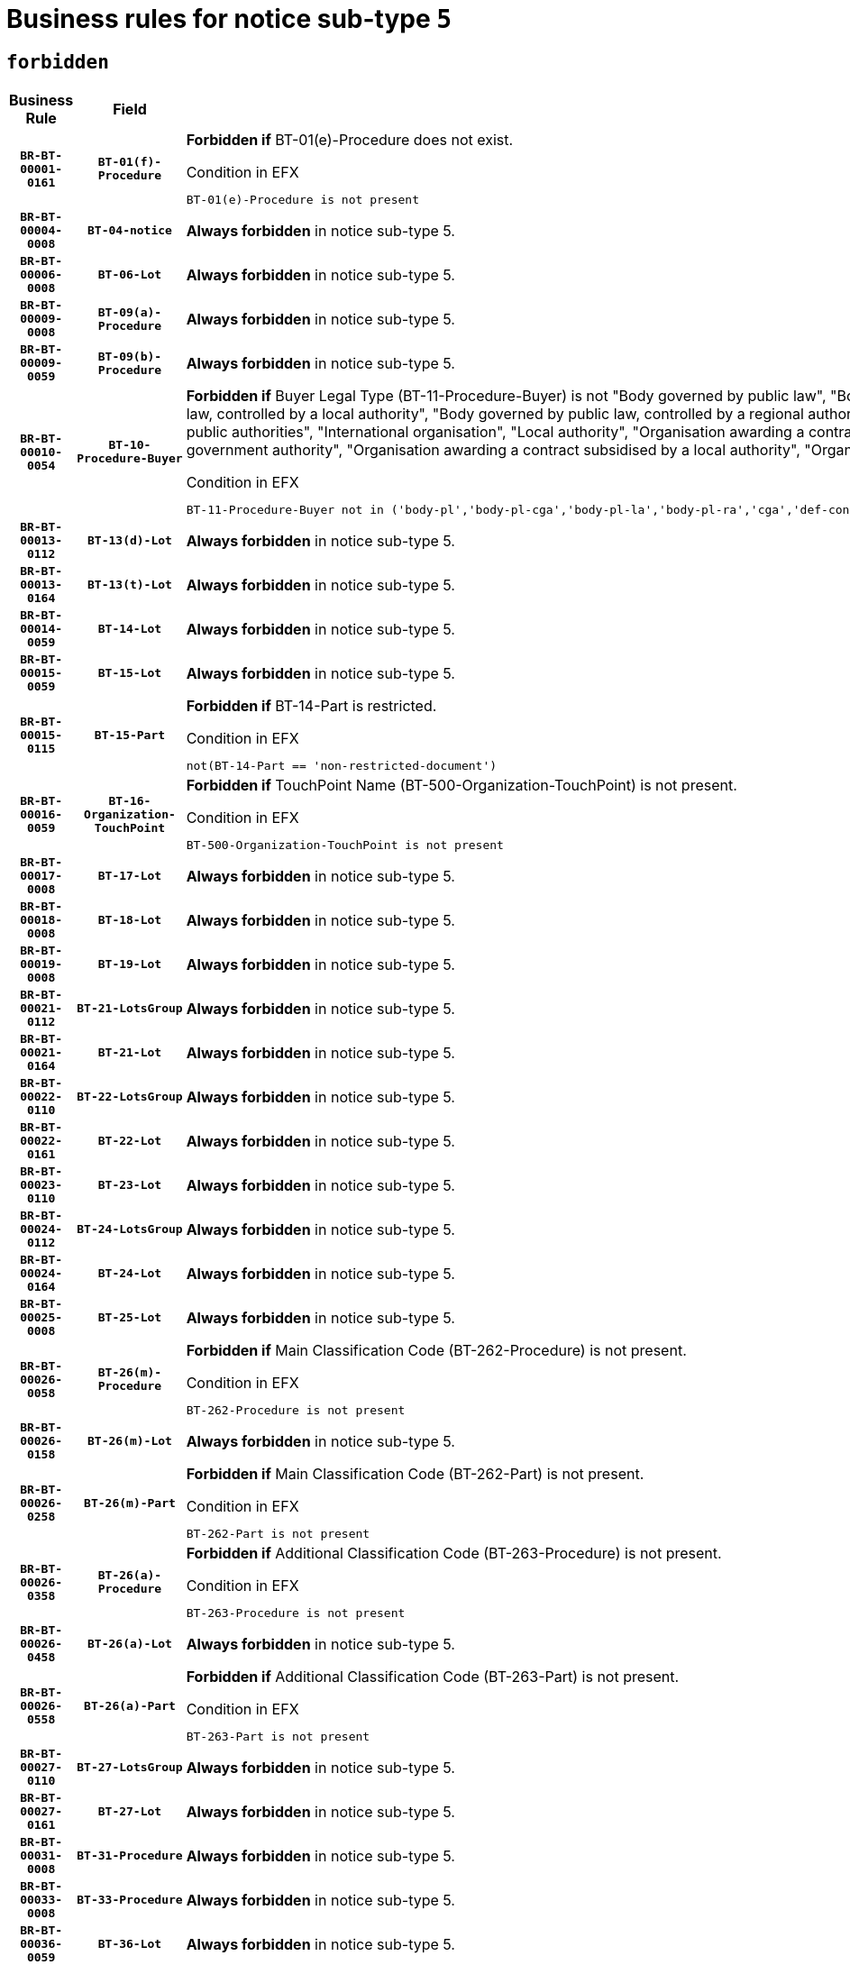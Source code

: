 = Business rules for notice sub-type `5`
:navtitle: Business Rules

== `forbidden`
[cols="<3,3,<6,>1", role="fixed-layout"]
|====
h| Business Rule h| Field h|Details h|Severity
h|`BR-BT-00001-0161`
h|`BT-01(f)-Procedure`
a|

*Forbidden if* BT-01(e)-Procedure does not exist.

.Condition in EFX
[source, EFX]
----
BT-01(e)-Procedure is not present
----
|`ERROR`
h|`BR-BT-00004-0008`
h|`BT-04-notice`
a|

*Always forbidden* in notice sub-type 5.
|`ERROR`
h|`BR-BT-00006-0008`
h|`BT-06-Lot`
a|

*Always forbidden* in notice sub-type 5.
|`ERROR`
h|`BR-BT-00009-0008`
h|`BT-09(a)-Procedure`
a|

*Always forbidden* in notice sub-type 5.
|`ERROR`
h|`BR-BT-00009-0059`
h|`BT-09(b)-Procedure`
a|

*Always forbidden* in notice sub-type 5.
|`ERROR`
h|`BR-BT-00010-0054`
h|`BT-10-Procedure-Buyer`
a|

*Forbidden if* Buyer Legal Type (BT-11-Procedure-Buyer) is not "Body governed by public law", "Body governed by public law, controlled by a central government authority", "Body governed by public law, controlled by a local authority", "Body governed by public law, controlled by a regional authority", "Central government authority", "Defence contractor", "EU institution, body or agency", "Group of public authorities", "International organisation", "Local authority", "Organisation awarding a contract subsidised by a contracting authority", "Organisation awarding a contract subsidised by a central government authority", "Organisation awarding a contract subsidised by a local authority", "Organisation awarding a contract subsidised by a regional authority" or "Regional authority".

.Condition in EFX
[source, EFX]
----
BT-11-Procedure-Buyer not in ('body-pl','body-pl-cga','body-pl-la','body-pl-ra','cga','def-cont','eu-ins-bod-ag','grp-p-aut','int-org','la','org-sub','org-sub-cga','org-sub-la','org-sub-ra','ra')
----
|`ERROR`
h|`BR-BT-00013-0112`
h|`BT-13(d)-Lot`
a|

*Always forbidden* in notice sub-type 5.
|`ERROR`
h|`BR-BT-00013-0164`
h|`BT-13(t)-Lot`
a|

*Always forbidden* in notice sub-type 5.
|`ERROR`
h|`BR-BT-00014-0059`
h|`BT-14-Lot`
a|

*Always forbidden* in notice sub-type 5.
|`ERROR`
h|`BR-BT-00015-0059`
h|`BT-15-Lot`
a|

*Always forbidden* in notice sub-type 5.
|`ERROR`
h|`BR-BT-00015-0115`
h|`BT-15-Part`
a|

*Forbidden if* BT-14-Part is restricted.

.Condition in EFX
[source, EFX]
----
not(BT-14-Part == 'non-restricted-document')
----
|`ERROR`
h|`BR-BT-00016-0059`
h|`BT-16-Organization-TouchPoint`
a|

*Forbidden if* TouchPoint Name (BT-500-Organization-TouchPoint) is not present.

.Condition in EFX
[source, EFX]
----
BT-500-Organization-TouchPoint is not present
----
|`ERROR`
h|`BR-BT-00017-0008`
h|`BT-17-Lot`
a|

*Always forbidden* in notice sub-type 5.
|`ERROR`
h|`BR-BT-00018-0008`
h|`BT-18-Lot`
a|

*Always forbidden* in notice sub-type 5.
|`ERROR`
h|`BR-BT-00019-0008`
h|`BT-19-Lot`
a|

*Always forbidden* in notice sub-type 5.
|`ERROR`
h|`BR-BT-00021-0112`
h|`BT-21-LotsGroup`
a|

*Always forbidden* in notice sub-type 5.
|`ERROR`
h|`BR-BT-00021-0164`
h|`BT-21-Lot`
a|

*Always forbidden* in notice sub-type 5.
|`ERROR`
h|`BR-BT-00022-0110`
h|`BT-22-LotsGroup`
a|

*Always forbidden* in notice sub-type 5.
|`ERROR`
h|`BR-BT-00022-0161`
h|`BT-22-Lot`
a|

*Always forbidden* in notice sub-type 5.
|`ERROR`
h|`BR-BT-00023-0110`
h|`BT-23-Lot`
a|

*Always forbidden* in notice sub-type 5.
|`ERROR`
h|`BR-BT-00024-0112`
h|`BT-24-LotsGroup`
a|

*Always forbidden* in notice sub-type 5.
|`ERROR`
h|`BR-BT-00024-0164`
h|`BT-24-Lot`
a|

*Always forbidden* in notice sub-type 5.
|`ERROR`
h|`BR-BT-00025-0008`
h|`BT-25-Lot`
a|

*Always forbidden* in notice sub-type 5.
|`ERROR`
h|`BR-BT-00026-0058`
h|`BT-26(m)-Procedure`
a|

*Forbidden if* Main Classification Code (BT-262-Procedure) is not present.

.Condition in EFX
[source, EFX]
----
BT-262-Procedure is not present
----
|`ERROR`
h|`BR-BT-00026-0158`
h|`BT-26(m)-Lot`
a|

*Always forbidden* in notice sub-type 5.
|`ERROR`
h|`BR-BT-00026-0258`
h|`BT-26(m)-Part`
a|

*Forbidden if* Main Classification Code (BT-262-Part) is not present.

.Condition in EFX
[source, EFX]
----
BT-262-Part is not present
----
|`ERROR`
h|`BR-BT-00026-0358`
h|`BT-26(a)-Procedure`
a|

*Forbidden if* Additional Classification Code (BT-263-Procedure) is not present.

.Condition in EFX
[source, EFX]
----
BT-263-Procedure is not present
----
|`ERROR`
h|`BR-BT-00026-0458`
h|`BT-26(a)-Lot`
a|

*Always forbidden* in notice sub-type 5.
|`ERROR`
h|`BR-BT-00026-0558`
h|`BT-26(a)-Part`
a|

*Forbidden if* Additional Classification Code (BT-263-Part) is not present.

.Condition in EFX
[source, EFX]
----
BT-263-Part is not present
----
|`ERROR`
h|`BR-BT-00027-0110`
h|`BT-27-LotsGroup`
a|

*Always forbidden* in notice sub-type 5.
|`ERROR`
h|`BR-BT-00027-0161`
h|`BT-27-Lot`
a|

*Always forbidden* in notice sub-type 5.
|`ERROR`
h|`BR-BT-00031-0008`
h|`BT-31-Procedure`
a|

*Always forbidden* in notice sub-type 5.
|`ERROR`
h|`BR-BT-00033-0008`
h|`BT-33-Procedure`
a|

*Always forbidden* in notice sub-type 5.
|`ERROR`
h|`BR-BT-00036-0059`
h|`BT-36-Lot`
a|

*Always forbidden* in notice sub-type 5.
|`ERROR`
h|`BR-BT-00036-0155`
h|`BT-36-Part`
a|

*Forbidden if* BT-536-Part and BT-537-Part are present, or BT-538-Part is present.

.Condition in EFX
[source, EFX]
----
(BT-536-Part is present and BT-537-Part is present) or BT-538-Part is present
----
|`ERROR`
h|`BR-BT-00040-0008`
h|`BT-40-Lot`
a|

*Always forbidden* in notice sub-type 5.
|`ERROR`
h|`BR-BT-00041-0008`
h|`BT-41-Lot`
a|

*Always forbidden* in notice sub-type 5.
|`ERROR`
h|`BR-BT-00042-0008`
h|`BT-42-Lot`
a|

*Always forbidden* in notice sub-type 5.
|`ERROR`
h|`BR-BT-00044-0008`
h|`BT-44-Lot`
a|

*Always forbidden* in notice sub-type 5.
|`ERROR`
h|`BR-BT-00045-0008`
h|`BT-45-Lot`
a|

*Always forbidden* in notice sub-type 5.
|`ERROR`
h|`BR-BT-00046-0008`
h|`BT-46-Lot`
a|

*Always forbidden* in notice sub-type 5.
|`ERROR`
h|`BR-BT-00047-0008`
h|`BT-47-Lot`
a|

*Always forbidden* in notice sub-type 5.
|`ERROR`
h|`BR-BT-00050-0008`
h|`BT-50-Lot`
a|

*Always forbidden* in notice sub-type 5.
|`ERROR`
h|`BR-BT-00051-0008`
h|`BT-51-Lot`
a|

*Always forbidden* in notice sub-type 5.
|`ERROR`
h|`BR-BT-00052-0008`
h|`BT-52-Lot`
a|

*Always forbidden* in notice sub-type 5.
|`ERROR`
h|`BR-BT-00054-0008`
h|`BT-54-Lot`
a|

*Always forbidden* in notice sub-type 5.
|`ERROR`
h|`BR-BT-00057-0008`
h|`BT-57-Lot`
a|

*Always forbidden* in notice sub-type 5.
|`ERROR`
h|`BR-BT-00058-0008`
h|`BT-58-Lot`
a|

*Always forbidden* in notice sub-type 5.
|`ERROR`
h|`BR-BT-00060-0008`
h|`BT-60-Lot`
a|

*Always forbidden* in notice sub-type 5.
|`ERROR`
h|`BR-BT-00063-0008`
h|`BT-63-Lot`
a|

*Always forbidden* in notice sub-type 5.
|`ERROR`
h|`BR-BT-00064-0008`
h|`BT-64-Lot`
a|

*Always forbidden* in notice sub-type 5.
|`ERROR`
h|`BR-BT-00065-0008`
h|`BT-65-Lot`
a|

*Always forbidden* in notice sub-type 5.
|`ERROR`
h|`BR-BT-00067-0008`
h|`BT-67(a)-Procedure`
a|

*Always forbidden* in notice sub-type 5.
|`ERROR`
h|`BR-BT-00067-0059`
h|`BT-67(b)-Procedure`
a|

*Always forbidden* in notice sub-type 5.
|`ERROR`
h|`BR-BT-00070-0008`
h|`BT-70-Lot`
a|

*Always forbidden* in notice sub-type 5.
|`ERROR`
h|`BR-BT-00071-0058`
h|`BT-71-Lot`
a|

*Always forbidden* in notice sub-type 5.
|`ERROR`
h|`BR-BT-00075-0008`
h|`BT-75-Lot`
a|

*Always forbidden* in notice sub-type 5.
|`ERROR`
h|`BR-BT-00076-0008`
h|`BT-76-Lot`
a|

*Always forbidden* in notice sub-type 5.
|`ERROR`
h|`BR-BT-00077-0008`
h|`BT-77-Lot`
a|

*Always forbidden* in notice sub-type 5.
|`ERROR`
h|`BR-BT-00078-0008`
h|`BT-78-Lot`
a|

*Always forbidden* in notice sub-type 5.
|`ERROR`
h|`BR-BT-00079-0008`
h|`BT-79-Lot`
a|

*Always forbidden* in notice sub-type 5.
|`ERROR`
h|`BR-BT-00088-0008`
h|`BT-88-Procedure`
a|

*Always forbidden* in notice sub-type 5.
|`ERROR`
h|`BR-BT-00092-0008`
h|`BT-92-Lot`
a|

*Always forbidden* in notice sub-type 5.
|`ERROR`
h|`BR-BT-00093-0008`
h|`BT-93-Lot`
a|

*Always forbidden* in notice sub-type 5.
|`ERROR`
h|`BR-BT-00094-0008`
h|`BT-94-Lot`
a|

*Always forbidden* in notice sub-type 5.
|`ERROR`
h|`BR-BT-00095-0008`
h|`BT-95-Lot`
a|

*Always forbidden* in notice sub-type 5.
|`ERROR`
h|`BR-BT-00097-0008`
h|`BT-97-Lot`
a|

*Always forbidden* in notice sub-type 5.
|`ERROR`
h|`BR-BT-00098-0008`
h|`BT-98-Lot`
a|

*Always forbidden* in notice sub-type 5.
|`ERROR`
h|`BR-BT-00099-0008`
h|`BT-99-Lot`
a|

*Always forbidden* in notice sub-type 5.
|`ERROR`
h|`BR-BT-00105-0008`
h|`BT-105-Procedure`
a|

*Always forbidden* in notice sub-type 5.
|`ERROR`
h|`BR-BT-00106-0008`
h|`BT-106-Procedure`
a|

*Always forbidden* in notice sub-type 5.
|`ERROR`
h|`BR-BT-00109-0008`
h|`BT-109-Lot`
a|

*Always forbidden* in notice sub-type 5.
|`ERROR`
h|`BR-BT-00111-0008`
h|`BT-111-Lot`
a|

*Always forbidden* in notice sub-type 5.
|`ERROR`
h|`BR-BT-00113-0008`
h|`BT-113-Lot`
a|

*Always forbidden* in notice sub-type 5.
|`ERROR`
h|`BR-BT-00115-0059`
h|`BT-115-Lot`
a|

*Always forbidden* in notice sub-type 5.
|`ERROR`
h|`BR-BT-00118-0008`
h|`BT-118-NoticeResult`
a|

*Always forbidden* in notice sub-type 5.
|`ERROR`
h|`BR-BT-00119-0008`
h|`BT-119-LotResult`
a|

*Always forbidden* in notice sub-type 5.
|`ERROR`
h|`BR-BT-00120-0008`
h|`BT-120-Lot`
a|

*Always forbidden* in notice sub-type 5.
|`ERROR`
h|`BR-BT-00122-0008`
h|`BT-122-Lot`
a|

*Always forbidden* in notice sub-type 5.
|`ERROR`
h|`BR-BT-00123-0008`
h|`BT-123-Lot`
a|

*Always forbidden* in notice sub-type 5.
|`ERROR`
h|`BR-BT-00124-0058`
h|`BT-124-Lot`
a|

*Always forbidden* in notice sub-type 5.
|`ERROR`
h|`BR-BT-00125-0110`
h|`BT-125(i)-Lot`
a|

*Always forbidden* in notice sub-type 5.
|`ERROR`
h|`BR-BT-00130-0008`
h|`BT-130-Lot`
a|

*Always forbidden* in notice sub-type 5.
|`ERROR`
h|`BR-BT-00131-0008`
h|`BT-131(d)-Lot`
a|

*Always forbidden* in notice sub-type 5.
|`ERROR`
h|`BR-BT-00131-0060`
h|`BT-131(t)-Lot`
a|

*Always forbidden* in notice sub-type 5.
|`ERROR`
h|`BR-BT-00132-0008`
h|`BT-132(d)-Lot`
a|

*Always forbidden* in notice sub-type 5.
|`ERROR`
h|`BR-BT-00132-0060`
h|`BT-132(t)-Lot`
a|

*Always forbidden* in notice sub-type 5.
|`ERROR`
h|`BR-BT-00133-0008`
h|`BT-133-Lot`
a|

*Always forbidden* in notice sub-type 5.
|`ERROR`
h|`BR-BT-00134-0008`
h|`BT-134-Lot`
a|

*Always forbidden* in notice sub-type 5.
|`ERROR`
h|`BR-BT-00135-0008`
h|`BT-135-Procedure`
a|

*Always forbidden* in notice sub-type 5.
|`ERROR`
h|`BR-BT-00136-0008`
h|`BT-136-Procedure`
a|

*Always forbidden* in notice sub-type 5.
|`ERROR`
h|`BR-BT-00137-0059`
h|`BT-137-LotsGroup`
a|

*Always forbidden* in notice sub-type 5.
|`ERROR`
h|`BR-BT-00137-0110`
h|`BT-137-Lot`
a|

*Always forbidden* in notice sub-type 5.
|`ERROR`
h|`BR-BT-00140-0058`
h|`BT-140-notice`
a|

*Forbidden if* Change Notice Version Identifier (BT-758-notice) is not present.

.Condition in EFX
[source, EFX]
----
BT-758-notice is not present
----
|`ERROR`
h|`BR-BT-00141-0008`
h|`BT-141(a)-notice`
a|

*Forbidden if* Change Previous Notice Section Identifier (BT-13716-notice) is not present.

.Condition in EFX
[source, EFX]
----
BT-13716-notice is not present
----
|`ERROR`
h|`BR-BT-00142-0008`
h|`BT-142-LotResult`
a|

*Always forbidden* in notice sub-type 5.
|`ERROR`
h|`BR-BT-00144-0008`
h|`BT-144-LotResult`
a|

*Always forbidden* in notice sub-type 5.
|`ERROR`
h|`BR-BT-00145-0008`
h|`BT-145-Contract`
a|

*Always forbidden* in notice sub-type 5.
|`ERROR`
h|`BR-BT-00150-0008`
h|`BT-150-Contract`
a|

*Always forbidden* in notice sub-type 5.
|`ERROR`
h|`BR-BT-00151-0008`
h|`BT-151-Contract`
a|

*Always forbidden* in notice sub-type 5.
|`ERROR`
h|`BR-BT-00156-0008`
h|`BT-156-NoticeResult`
a|

*Always forbidden* in notice sub-type 5.
|`ERROR`
h|`BR-BT-00157-0008`
h|`BT-157-LotsGroup`
a|

*Always forbidden* in notice sub-type 5.
|`ERROR`
h|`BR-BT-00160-0008`
h|`BT-160-Tender`
a|

*Always forbidden* in notice sub-type 5.
|`ERROR`
h|`BR-BT-00161-0008`
h|`BT-161-NoticeResult`
a|

*Always forbidden* in notice sub-type 5.
|`ERROR`
h|`BR-BT-00162-0008`
h|`BT-162-Tender`
a|

*Always forbidden* in notice sub-type 5.
|`ERROR`
h|`BR-BT-00163-0008`
h|`BT-163-Tender`
a|

*Always forbidden* in notice sub-type 5.
|`ERROR`
h|`BR-BT-00165-0008`
h|`BT-165-Organization-Company`
a|

*Always forbidden* in notice sub-type 5.
|`ERROR`
h|`BR-BT-00171-0008`
h|`BT-171-Tender`
a|

*Always forbidden* in notice sub-type 5.
|`ERROR`
h|`BR-BT-00191-0008`
h|`BT-191-Tender`
a|

*Always forbidden* in notice sub-type 5.
|`ERROR`
h|`BR-BT-00193-0008`
h|`BT-193-Tender`
a|

*Always forbidden* in notice sub-type 5.
|`ERROR`
h|`BR-BT-00195-0008`
h|`BT-195(BT-118)-NoticeResult`
a|

*Always forbidden* in notice sub-type 5.
|`ERROR`
h|`BR-BT-00195-0059`
h|`BT-195(BT-161)-NoticeResult`
a|

*Always forbidden* in notice sub-type 5.
|`ERROR`
h|`BR-BT-00195-0110`
h|`BT-195(BT-556)-NoticeResult`
a|

*Always forbidden* in notice sub-type 5.
|`ERROR`
h|`BR-BT-00195-0161`
h|`BT-195(BT-156)-NoticeResult`
a|

*Always forbidden* in notice sub-type 5.
|`ERROR`
h|`BR-BT-00195-0212`
h|`BT-195(BT-142)-LotResult`
a|

*Always forbidden* in notice sub-type 5.
|`ERROR`
h|`BR-BT-00195-0262`
h|`BT-195(BT-710)-LotResult`
a|

*Always forbidden* in notice sub-type 5.
|`ERROR`
h|`BR-BT-00195-0313`
h|`BT-195(BT-711)-LotResult`
a|

*Always forbidden* in notice sub-type 5.
|`ERROR`
h|`BR-BT-00195-0364`
h|`BT-195(BT-709)-LotResult`
a|

*Always forbidden* in notice sub-type 5.
|`ERROR`
h|`BR-BT-00195-0415`
h|`BT-195(BT-712)-LotResult`
a|

*Always forbidden* in notice sub-type 5.
|`ERROR`
h|`BR-BT-00195-0465`
h|`BT-195(BT-144)-LotResult`
a|

*Always forbidden* in notice sub-type 5.
|`ERROR`
h|`BR-BT-00195-0515`
h|`BT-195(BT-760)-LotResult`
a|

*Always forbidden* in notice sub-type 5.
|`ERROR`
h|`BR-BT-00195-0566`
h|`BT-195(BT-759)-LotResult`
a|

*Always forbidden* in notice sub-type 5.
|`ERROR`
h|`BR-BT-00195-0617`
h|`BT-195(BT-171)-Tender`
a|

*Always forbidden* in notice sub-type 5.
|`ERROR`
h|`BR-BT-00195-0668`
h|`BT-195(BT-193)-Tender`
a|

*Always forbidden* in notice sub-type 5.
|`ERROR`
h|`BR-BT-00195-0719`
h|`BT-195(BT-720)-Tender`
a|

*Always forbidden* in notice sub-type 5.
|`ERROR`
h|`BR-BT-00195-0770`
h|`BT-195(BT-162)-Tender`
a|

*Always forbidden* in notice sub-type 5.
|`ERROR`
h|`BR-BT-00195-0821`
h|`BT-195(BT-160)-Tender`
a|

*Always forbidden* in notice sub-type 5.
|`ERROR`
h|`BR-BT-00195-0872`
h|`BT-195(BT-163)-Tender`
a|

*Always forbidden* in notice sub-type 5.
|`ERROR`
h|`BR-BT-00195-0923`
h|`BT-195(BT-191)-Tender`
a|

*Always forbidden* in notice sub-type 5.
|`ERROR`
h|`BR-BT-00195-0974`
h|`BT-195(BT-553)-Tender`
a|

*Always forbidden* in notice sub-type 5.
|`ERROR`
h|`BR-BT-00195-1025`
h|`BT-195(BT-554)-Tender`
a|

*Always forbidden* in notice sub-type 5.
|`ERROR`
h|`BR-BT-00195-1076`
h|`BT-195(BT-555)-Tender`
a|

*Always forbidden* in notice sub-type 5.
|`ERROR`
h|`BR-BT-00195-1127`
h|`BT-195(BT-773)-Tender`
a|

*Always forbidden* in notice sub-type 5.
|`ERROR`
h|`BR-BT-00195-1178`
h|`BT-195(BT-731)-Tender`
a|

*Always forbidden* in notice sub-type 5.
|`ERROR`
h|`BR-BT-00195-1229`
h|`BT-195(BT-730)-Tender`
a|

*Always forbidden* in notice sub-type 5.
|`ERROR`
h|`BR-BT-00195-1433`
h|`BT-195(BT-09)-Procedure`
a|

*Always forbidden* in notice sub-type 5.
|`ERROR`
h|`BR-BT-00195-1484`
h|`BT-195(BT-105)-Procedure`
a|

*Always forbidden* in notice sub-type 5.
|`ERROR`
h|`BR-BT-00195-1535`
h|`BT-195(BT-88)-Procedure`
a|

*Always forbidden* in notice sub-type 5.
|`ERROR`
h|`BR-BT-00195-1586`
h|`BT-195(BT-106)-Procedure`
a|

*Always forbidden* in notice sub-type 5.
|`ERROR`
h|`BR-BT-00195-1637`
h|`BT-195(BT-1351)-Procedure`
a|

*Always forbidden* in notice sub-type 5.
|`ERROR`
h|`BR-BT-00195-1688`
h|`BT-195(BT-136)-Procedure`
a|

*Always forbidden* in notice sub-type 5.
|`ERROR`
h|`BR-BT-00195-1739`
h|`BT-195(BT-1252)-Procedure`
a|

*Always forbidden* in notice sub-type 5.
|`ERROR`
h|`BR-BT-00195-1790`
h|`BT-195(BT-135)-Procedure`
a|

*Always forbidden* in notice sub-type 5.
|`ERROR`
h|`BR-BT-00195-1841`
h|`BT-195(BT-733)-LotsGroup`
a|

*Always forbidden* in notice sub-type 5.
|`ERROR`
h|`BR-BT-00195-1892`
h|`BT-195(BT-543)-LotsGroup`
a|

*Always forbidden* in notice sub-type 5.
|`ERROR`
h|`BR-BT-00195-1943`
h|`BT-195(BT-5421)-LotsGroup`
a|

*Always forbidden* in notice sub-type 5.
|`ERROR`
h|`BR-BT-00195-1994`
h|`BT-195(BT-5422)-LotsGroup`
a|

*Always forbidden* in notice sub-type 5.
|`ERROR`
h|`BR-BT-00195-2045`
h|`BT-195(BT-5423)-LotsGroup`
a|

*Always forbidden* in notice sub-type 5.
|`ERROR`
h|`BR-BT-00195-2147`
h|`BT-195(BT-734)-LotsGroup`
a|

*Always forbidden* in notice sub-type 5.
|`ERROR`
h|`BR-BT-00195-2198`
h|`BT-195(BT-539)-LotsGroup`
a|

*Always forbidden* in notice sub-type 5.
|`ERROR`
h|`BR-BT-00195-2249`
h|`BT-195(BT-540)-LotsGroup`
a|

*Always forbidden* in notice sub-type 5.
|`ERROR`
h|`BR-BT-00195-2300`
h|`BT-195(BT-733)-Lot`
a|

*Always forbidden* in notice sub-type 5.
|`ERROR`
h|`BR-BT-00195-2351`
h|`BT-195(BT-543)-Lot`
a|

*Always forbidden* in notice sub-type 5.
|`ERROR`
h|`BR-BT-00195-2402`
h|`BT-195(BT-5421)-Lot`
a|

*Always forbidden* in notice sub-type 5.
|`ERROR`
h|`BR-BT-00195-2453`
h|`BT-195(BT-5422)-Lot`
a|

*Always forbidden* in notice sub-type 5.
|`ERROR`
h|`BR-BT-00195-2504`
h|`BT-195(BT-5423)-Lot`
a|

*Always forbidden* in notice sub-type 5.
|`ERROR`
h|`BR-BT-00195-2606`
h|`BT-195(BT-734)-Lot`
a|

*Always forbidden* in notice sub-type 5.
|`ERROR`
h|`BR-BT-00195-2657`
h|`BT-195(BT-539)-Lot`
a|

*Always forbidden* in notice sub-type 5.
|`ERROR`
h|`BR-BT-00195-2708`
h|`BT-195(BT-540)-Lot`
a|

*Always forbidden* in notice sub-type 5.
|`ERROR`
h|`BR-BT-00195-2812`
h|`BT-195(BT-635)-LotResult`
a|

*Always forbidden* in notice sub-type 5.
|`ERROR`
h|`BR-BT-00195-2862`
h|`BT-195(BT-636)-LotResult`
a|

*Always forbidden* in notice sub-type 5.
|`ERROR`
h|`BR-BT-00195-2966`
h|`BT-195(BT-1118)-NoticeResult`
a|

*Always forbidden* in notice sub-type 5.
|`ERROR`
h|`BR-BT-00195-3018`
h|`BT-195(BT-1561)-NoticeResult`
a|

*Always forbidden* in notice sub-type 5.
|`ERROR`
h|`BR-BT-00195-3072`
h|`BT-195(BT-660)-LotResult`
a|

*Always forbidden* in notice sub-type 5.
|`ERROR`
h|`BR-BT-00195-3207`
h|`BT-195(BT-541)-LotsGroup-Weight`
a|

*Always forbidden* in notice sub-type 5.
|`ERROR`
h|`BR-BT-00195-3257`
h|`BT-195(BT-541)-Lot-Weight`
a|

*Always forbidden* in notice sub-type 5.
|`ERROR`
h|`BR-BT-00195-3307`
h|`BT-195(BT-541)-LotsGroup-Fixed`
a|

*Always forbidden* in notice sub-type 5.
|`ERROR`
h|`BR-BT-00195-3357`
h|`BT-195(BT-541)-Lot-Fixed`
a|

*Always forbidden* in notice sub-type 5.
|`ERROR`
h|`BR-BT-00195-3407`
h|`BT-195(BT-541)-LotsGroup-Threshold`
a|

*Always forbidden* in notice sub-type 5.
|`ERROR`
h|`BR-BT-00195-3457`
h|`BT-195(BT-541)-Lot-Threshold`
a|

*Always forbidden* in notice sub-type 5.
|`ERROR`
h|`BR-BT-00196-0008`
h|`BT-196(BT-118)-NoticeResult`
a|

*Always forbidden* in notice sub-type 5.
|`ERROR`
h|`BR-BT-00196-0060`
h|`BT-196(BT-161)-NoticeResult`
a|

*Always forbidden* in notice sub-type 5.
|`ERROR`
h|`BR-BT-00196-0112`
h|`BT-196(BT-556)-NoticeResult`
a|

*Always forbidden* in notice sub-type 5.
|`ERROR`
h|`BR-BT-00196-0164`
h|`BT-196(BT-156)-NoticeResult`
a|

*Always forbidden* in notice sub-type 5.
|`ERROR`
h|`BR-BT-00196-0216`
h|`BT-196(BT-142)-LotResult`
a|

*Always forbidden* in notice sub-type 5.
|`ERROR`
h|`BR-BT-00196-0268`
h|`BT-196(BT-710)-LotResult`
a|

*Always forbidden* in notice sub-type 5.
|`ERROR`
h|`BR-BT-00196-0320`
h|`BT-196(BT-711)-LotResult`
a|

*Always forbidden* in notice sub-type 5.
|`ERROR`
h|`BR-BT-00196-0372`
h|`BT-196(BT-709)-LotResult`
a|

*Always forbidden* in notice sub-type 5.
|`ERROR`
h|`BR-BT-00196-0424`
h|`BT-196(BT-712)-LotResult`
a|

*Always forbidden* in notice sub-type 5.
|`ERROR`
h|`BR-BT-00196-0476`
h|`BT-196(BT-144)-LotResult`
a|

*Always forbidden* in notice sub-type 5.
|`ERROR`
h|`BR-BT-00196-0528`
h|`BT-196(BT-760)-LotResult`
a|

*Always forbidden* in notice sub-type 5.
|`ERROR`
h|`BR-BT-00196-0580`
h|`BT-196(BT-759)-LotResult`
a|

*Always forbidden* in notice sub-type 5.
|`ERROR`
h|`BR-BT-00196-0632`
h|`BT-196(BT-171)-Tender`
a|

*Always forbidden* in notice sub-type 5.
|`ERROR`
h|`BR-BT-00196-0684`
h|`BT-196(BT-193)-Tender`
a|

*Always forbidden* in notice sub-type 5.
|`ERROR`
h|`BR-BT-00196-0736`
h|`BT-196(BT-720)-Tender`
a|

*Always forbidden* in notice sub-type 5.
|`ERROR`
h|`BR-BT-00196-0788`
h|`BT-196(BT-162)-Tender`
a|

*Always forbidden* in notice sub-type 5.
|`ERROR`
h|`BR-BT-00196-0840`
h|`BT-196(BT-160)-Tender`
a|

*Always forbidden* in notice sub-type 5.
|`ERROR`
h|`BR-BT-00196-0892`
h|`BT-196(BT-163)-Tender`
a|

*Always forbidden* in notice sub-type 5.
|`ERROR`
h|`BR-BT-00196-0944`
h|`BT-196(BT-191)-Tender`
a|

*Always forbidden* in notice sub-type 5.
|`ERROR`
h|`BR-BT-00196-0996`
h|`BT-196(BT-553)-Tender`
a|

*Always forbidden* in notice sub-type 5.
|`ERROR`
h|`BR-BT-00196-1048`
h|`BT-196(BT-554)-Tender`
a|

*Always forbidden* in notice sub-type 5.
|`ERROR`
h|`BR-BT-00196-1100`
h|`BT-196(BT-555)-Tender`
a|

*Always forbidden* in notice sub-type 5.
|`ERROR`
h|`BR-BT-00196-1152`
h|`BT-196(BT-773)-Tender`
a|

*Always forbidden* in notice sub-type 5.
|`ERROR`
h|`BR-BT-00196-1204`
h|`BT-196(BT-731)-Tender`
a|

*Always forbidden* in notice sub-type 5.
|`ERROR`
h|`BR-BT-00196-1256`
h|`BT-196(BT-730)-Tender`
a|

*Always forbidden* in notice sub-type 5.
|`ERROR`
h|`BR-BT-00196-1464`
h|`BT-196(BT-09)-Procedure`
a|

*Always forbidden* in notice sub-type 5.
|`ERROR`
h|`BR-BT-00196-1516`
h|`BT-196(BT-105)-Procedure`
a|

*Always forbidden* in notice sub-type 5.
|`ERROR`
h|`BR-BT-00196-1568`
h|`BT-196(BT-88)-Procedure`
a|

*Always forbidden* in notice sub-type 5.
|`ERROR`
h|`BR-BT-00196-1620`
h|`BT-196(BT-106)-Procedure`
a|

*Always forbidden* in notice sub-type 5.
|`ERROR`
h|`BR-BT-00196-1672`
h|`BT-196(BT-1351)-Procedure`
a|

*Always forbidden* in notice sub-type 5.
|`ERROR`
h|`BR-BT-00196-1724`
h|`BT-196(BT-136)-Procedure`
a|

*Always forbidden* in notice sub-type 5.
|`ERROR`
h|`BR-BT-00196-1776`
h|`BT-196(BT-1252)-Procedure`
a|

*Always forbidden* in notice sub-type 5.
|`ERROR`
h|`BR-BT-00196-1828`
h|`BT-196(BT-135)-Procedure`
a|

*Always forbidden* in notice sub-type 5.
|`ERROR`
h|`BR-BT-00196-1880`
h|`BT-196(BT-733)-LotsGroup`
a|

*Always forbidden* in notice sub-type 5.
|`ERROR`
h|`BR-BT-00196-1932`
h|`BT-196(BT-543)-LotsGroup`
a|

*Always forbidden* in notice sub-type 5.
|`ERROR`
h|`BR-BT-00196-1984`
h|`BT-196(BT-5421)-LotsGroup`
a|

*Always forbidden* in notice sub-type 5.
|`ERROR`
h|`BR-BT-00196-2036`
h|`BT-196(BT-5422)-LotsGroup`
a|

*Always forbidden* in notice sub-type 5.
|`ERROR`
h|`BR-BT-00196-2088`
h|`BT-196(BT-5423)-LotsGroup`
a|

*Always forbidden* in notice sub-type 5.
|`ERROR`
h|`BR-BT-00196-2192`
h|`BT-196(BT-734)-LotsGroup`
a|

*Always forbidden* in notice sub-type 5.
|`ERROR`
h|`BR-BT-00196-2244`
h|`BT-196(BT-539)-LotsGroup`
a|

*Always forbidden* in notice sub-type 5.
|`ERROR`
h|`BR-BT-00196-2296`
h|`BT-196(BT-540)-LotsGroup`
a|

*Always forbidden* in notice sub-type 5.
|`ERROR`
h|`BR-BT-00196-2348`
h|`BT-196(BT-733)-Lot`
a|

*Always forbidden* in notice sub-type 5.
|`ERROR`
h|`BR-BT-00196-2400`
h|`BT-196(BT-543)-Lot`
a|

*Always forbidden* in notice sub-type 5.
|`ERROR`
h|`BR-BT-00196-2452`
h|`BT-196(BT-5421)-Lot`
a|

*Always forbidden* in notice sub-type 5.
|`ERROR`
h|`BR-BT-00196-2504`
h|`BT-196(BT-5422)-Lot`
a|

*Always forbidden* in notice sub-type 5.
|`ERROR`
h|`BR-BT-00196-2556`
h|`BT-196(BT-5423)-Lot`
a|

*Always forbidden* in notice sub-type 5.
|`ERROR`
h|`BR-BT-00196-2660`
h|`BT-196(BT-734)-Lot`
a|

*Always forbidden* in notice sub-type 5.
|`ERROR`
h|`BR-BT-00196-2712`
h|`BT-196(BT-539)-Lot`
a|

*Always forbidden* in notice sub-type 5.
|`ERROR`
h|`BR-BT-00196-2764`
h|`BT-196(BT-540)-Lot`
a|

*Always forbidden* in notice sub-type 5.
|`ERROR`
h|`BR-BT-00196-3531`
h|`BT-196(BT-635)-LotResult`
a|

*Always forbidden* in notice sub-type 5.
|`ERROR`
h|`BR-BT-00196-3581`
h|`BT-196(BT-636)-LotResult`
a|

*Always forbidden* in notice sub-type 5.
|`ERROR`
h|`BR-BT-00196-3659`
h|`BT-196(BT-1118)-NoticeResult`
a|

*Always forbidden* in notice sub-type 5.
|`ERROR`
h|`BR-BT-00196-3719`
h|`BT-196(BT-1561)-NoticeResult`
a|

*Always forbidden* in notice sub-type 5.
|`ERROR`
h|`BR-BT-00196-4078`
h|`BT-196(BT-660)-LotResult`
a|

*Always forbidden* in notice sub-type 5.
|`ERROR`
h|`BR-BT-00196-4207`
h|`BT-196(BT-541)-LotsGroup-Weight`
a|

*Always forbidden* in notice sub-type 5.
|`ERROR`
h|`BR-BT-00196-4252`
h|`BT-196(BT-541)-Lot-Weight`
a|

*Always forbidden* in notice sub-type 5.
|`ERROR`
h|`BR-BT-00196-4307`
h|`BT-196(BT-541)-LotsGroup-Fixed`
a|

*Always forbidden* in notice sub-type 5.
|`ERROR`
h|`BR-BT-00196-4352`
h|`BT-196(BT-541)-Lot-Fixed`
a|

*Always forbidden* in notice sub-type 5.
|`ERROR`
h|`BR-BT-00196-4407`
h|`BT-196(BT-541)-LotsGroup-Threshold`
a|

*Always forbidden* in notice sub-type 5.
|`ERROR`
h|`BR-BT-00196-4452`
h|`BT-196(BT-541)-Lot-Threshold`
a|

*Always forbidden* in notice sub-type 5.
|`ERROR`
h|`BR-BT-00197-0008`
h|`BT-197(BT-118)-NoticeResult`
a|

*Always forbidden* in notice sub-type 5.
|`ERROR`
h|`BR-BT-00197-0059`
h|`BT-197(BT-161)-NoticeResult`
a|

*Always forbidden* in notice sub-type 5.
|`ERROR`
h|`BR-BT-00197-0110`
h|`BT-197(BT-556)-NoticeResult`
a|

*Always forbidden* in notice sub-type 5.
|`ERROR`
h|`BR-BT-00197-0161`
h|`BT-197(BT-156)-NoticeResult`
a|

*Always forbidden* in notice sub-type 5.
|`ERROR`
h|`BR-BT-00197-0212`
h|`BT-197(BT-142)-LotResult`
a|

*Always forbidden* in notice sub-type 5.
|`ERROR`
h|`BR-BT-00197-0263`
h|`BT-197(BT-710)-LotResult`
a|

*Always forbidden* in notice sub-type 5.
|`ERROR`
h|`BR-BT-00197-0314`
h|`BT-197(BT-711)-LotResult`
a|

*Always forbidden* in notice sub-type 5.
|`ERROR`
h|`BR-BT-00197-0365`
h|`BT-197(BT-709)-LotResult`
a|

*Always forbidden* in notice sub-type 5.
|`ERROR`
h|`BR-BT-00197-0416`
h|`BT-197(BT-712)-LotResult`
a|

*Always forbidden* in notice sub-type 5.
|`ERROR`
h|`BR-BT-00197-0467`
h|`BT-197(BT-144)-LotResult`
a|

*Always forbidden* in notice sub-type 5.
|`ERROR`
h|`BR-BT-00197-0518`
h|`BT-197(BT-760)-LotResult`
a|

*Always forbidden* in notice sub-type 5.
|`ERROR`
h|`BR-BT-00197-0569`
h|`BT-197(BT-759)-LotResult`
a|

*Always forbidden* in notice sub-type 5.
|`ERROR`
h|`BR-BT-00197-0620`
h|`BT-197(BT-171)-Tender`
a|

*Always forbidden* in notice sub-type 5.
|`ERROR`
h|`BR-BT-00197-0671`
h|`BT-197(BT-193)-Tender`
a|

*Always forbidden* in notice sub-type 5.
|`ERROR`
h|`BR-BT-00197-0722`
h|`BT-197(BT-720)-Tender`
a|

*Always forbidden* in notice sub-type 5.
|`ERROR`
h|`BR-BT-00197-0773`
h|`BT-197(BT-162)-Tender`
a|

*Always forbidden* in notice sub-type 5.
|`ERROR`
h|`BR-BT-00197-0824`
h|`BT-197(BT-160)-Tender`
a|

*Always forbidden* in notice sub-type 5.
|`ERROR`
h|`BR-BT-00197-0875`
h|`BT-197(BT-163)-Tender`
a|

*Always forbidden* in notice sub-type 5.
|`ERROR`
h|`BR-BT-00197-0926`
h|`BT-197(BT-191)-Tender`
a|

*Always forbidden* in notice sub-type 5.
|`ERROR`
h|`BR-BT-00197-0977`
h|`BT-197(BT-553)-Tender`
a|

*Always forbidden* in notice sub-type 5.
|`ERROR`
h|`BR-BT-00197-1028`
h|`BT-197(BT-554)-Tender`
a|

*Always forbidden* in notice sub-type 5.
|`ERROR`
h|`BR-BT-00197-1079`
h|`BT-197(BT-555)-Tender`
a|

*Always forbidden* in notice sub-type 5.
|`ERROR`
h|`BR-BT-00197-1130`
h|`BT-197(BT-773)-Tender`
a|

*Always forbidden* in notice sub-type 5.
|`ERROR`
h|`BR-BT-00197-1181`
h|`BT-197(BT-731)-Tender`
a|

*Always forbidden* in notice sub-type 5.
|`ERROR`
h|`BR-BT-00197-1232`
h|`BT-197(BT-730)-Tender`
a|

*Always forbidden* in notice sub-type 5.
|`ERROR`
h|`BR-BT-00197-1436`
h|`BT-197(BT-09)-Procedure`
a|

*Always forbidden* in notice sub-type 5.
|`ERROR`
h|`BR-BT-00197-1487`
h|`BT-197(BT-105)-Procedure`
a|

*Always forbidden* in notice sub-type 5.
|`ERROR`
h|`BR-BT-00197-1538`
h|`BT-197(BT-88)-Procedure`
a|

*Always forbidden* in notice sub-type 5.
|`ERROR`
h|`BR-BT-00197-1589`
h|`BT-197(BT-106)-Procedure`
a|

*Always forbidden* in notice sub-type 5.
|`ERROR`
h|`BR-BT-00197-1640`
h|`BT-197(BT-1351)-Procedure`
a|

*Always forbidden* in notice sub-type 5.
|`ERROR`
h|`BR-BT-00197-1691`
h|`BT-197(BT-136)-Procedure`
a|

*Always forbidden* in notice sub-type 5.
|`ERROR`
h|`BR-BT-00197-1742`
h|`BT-197(BT-1252)-Procedure`
a|

*Always forbidden* in notice sub-type 5.
|`ERROR`
h|`BR-BT-00197-1793`
h|`BT-197(BT-135)-Procedure`
a|

*Always forbidden* in notice sub-type 5.
|`ERROR`
h|`BR-BT-00197-1844`
h|`BT-197(BT-733)-LotsGroup`
a|

*Always forbidden* in notice sub-type 5.
|`ERROR`
h|`BR-BT-00197-1895`
h|`BT-197(BT-543)-LotsGroup`
a|

*Always forbidden* in notice sub-type 5.
|`ERROR`
h|`BR-BT-00197-1946`
h|`BT-197(BT-5421)-LotsGroup`
a|

*Always forbidden* in notice sub-type 5.
|`ERROR`
h|`BR-BT-00197-1997`
h|`BT-197(BT-5422)-LotsGroup`
a|

*Always forbidden* in notice sub-type 5.
|`ERROR`
h|`BR-BT-00197-2048`
h|`BT-197(BT-5423)-LotsGroup`
a|

*Always forbidden* in notice sub-type 5.
|`ERROR`
h|`BR-BT-00197-2150`
h|`BT-197(BT-734)-LotsGroup`
a|

*Always forbidden* in notice sub-type 5.
|`ERROR`
h|`BR-BT-00197-2201`
h|`BT-197(BT-539)-LotsGroup`
a|

*Always forbidden* in notice sub-type 5.
|`ERROR`
h|`BR-BT-00197-2252`
h|`BT-197(BT-540)-LotsGroup`
a|

*Always forbidden* in notice sub-type 5.
|`ERROR`
h|`BR-BT-00197-2303`
h|`BT-197(BT-733)-Lot`
a|

*Always forbidden* in notice sub-type 5.
|`ERROR`
h|`BR-BT-00197-2354`
h|`BT-197(BT-543)-Lot`
a|

*Always forbidden* in notice sub-type 5.
|`ERROR`
h|`BR-BT-00197-2405`
h|`BT-197(BT-5421)-Lot`
a|

*Always forbidden* in notice sub-type 5.
|`ERROR`
h|`BR-BT-00197-2456`
h|`BT-197(BT-5422)-Lot`
a|

*Always forbidden* in notice sub-type 5.
|`ERROR`
h|`BR-BT-00197-2507`
h|`BT-197(BT-5423)-Lot`
a|

*Always forbidden* in notice sub-type 5.
|`ERROR`
h|`BR-BT-00197-2609`
h|`BT-197(BT-734)-Lot`
a|

*Always forbidden* in notice sub-type 5.
|`ERROR`
h|`BR-BT-00197-2660`
h|`BT-197(BT-539)-Lot`
a|

*Always forbidden* in notice sub-type 5.
|`ERROR`
h|`BR-BT-00197-2711`
h|`BT-197(BT-540)-Lot`
a|

*Always forbidden* in notice sub-type 5.
|`ERROR`
h|`BR-BT-00197-3533`
h|`BT-197(BT-635)-LotResult`
a|

*Always forbidden* in notice sub-type 5.
|`ERROR`
h|`BR-BT-00197-3583`
h|`BT-197(BT-636)-LotResult`
a|

*Always forbidden* in notice sub-type 5.
|`ERROR`
h|`BR-BT-00197-3661`
h|`BT-197(BT-1118)-NoticeResult`
a|

*Always forbidden* in notice sub-type 5.
|`ERROR`
h|`BR-BT-00197-3722`
h|`BT-197(BT-1561)-NoticeResult`
a|

*Always forbidden* in notice sub-type 5.
|`ERROR`
h|`BR-BT-00197-4084`
h|`BT-197(BT-660)-LotResult`
a|

*Always forbidden* in notice sub-type 5.
|`ERROR`
h|`BR-BT-00197-4207`
h|`BT-197(BT-541)-LotsGroup-Weight`
a|

*Always forbidden* in notice sub-type 5.
|`ERROR`
h|`BR-BT-00197-4252`
h|`BT-197(BT-541)-Lot-Weight`
a|

*Always forbidden* in notice sub-type 5.
|`ERROR`
h|`BR-BT-00197-4818`
h|`BT-197(BT-541)-LotsGroup-Fixed`
a|

*Always forbidden* in notice sub-type 5.
|`ERROR`
h|`BR-BT-00197-4853`
h|`BT-197(BT-541)-Lot-Fixed`
a|

*Always forbidden* in notice sub-type 5.
|`ERROR`
h|`BR-BT-00197-4888`
h|`BT-197(BT-541)-LotsGroup-Threshold`
a|

*Always forbidden* in notice sub-type 5.
|`ERROR`
h|`BR-BT-00197-4923`
h|`BT-197(BT-541)-Lot-Threshold`
a|

*Always forbidden* in notice sub-type 5.
|`ERROR`
h|`BR-BT-00198-0008`
h|`BT-198(BT-118)-NoticeResult`
a|

*Always forbidden* in notice sub-type 5.
|`ERROR`
h|`BR-BT-00198-0060`
h|`BT-198(BT-161)-NoticeResult`
a|

*Always forbidden* in notice sub-type 5.
|`ERROR`
h|`BR-BT-00198-0112`
h|`BT-198(BT-556)-NoticeResult`
a|

*Always forbidden* in notice sub-type 5.
|`ERROR`
h|`BR-BT-00198-0164`
h|`BT-198(BT-156)-NoticeResult`
a|

*Always forbidden* in notice sub-type 5.
|`ERROR`
h|`BR-BT-00198-0216`
h|`BT-198(BT-142)-LotResult`
a|

*Always forbidden* in notice sub-type 5.
|`ERROR`
h|`BR-BT-00198-0268`
h|`BT-198(BT-710)-LotResult`
a|

*Always forbidden* in notice sub-type 5.
|`ERROR`
h|`BR-BT-00198-0320`
h|`BT-198(BT-711)-LotResult`
a|

*Always forbidden* in notice sub-type 5.
|`ERROR`
h|`BR-BT-00198-0372`
h|`BT-198(BT-709)-LotResult`
a|

*Always forbidden* in notice sub-type 5.
|`ERROR`
h|`BR-BT-00198-0424`
h|`BT-198(BT-712)-LotResult`
a|

*Always forbidden* in notice sub-type 5.
|`ERROR`
h|`BR-BT-00198-0476`
h|`BT-198(BT-144)-LotResult`
a|

*Always forbidden* in notice sub-type 5.
|`ERROR`
h|`BR-BT-00198-0528`
h|`BT-198(BT-760)-LotResult`
a|

*Always forbidden* in notice sub-type 5.
|`ERROR`
h|`BR-BT-00198-0580`
h|`BT-198(BT-759)-LotResult`
a|

*Always forbidden* in notice sub-type 5.
|`ERROR`
h|`BR-BT-00198-0632`
h|`BT-198(BT-171)-Tender`
a|

*Always forbidden* in notice sub-type 5.
|`ERROR`
h|`BR-BT-00198-0684`
h|`BT-198(BT-193)-Tender`
a|

*Always forbidden* in notice sub-type 5.
|`ERROR`
h|`BR-BT-00198-0736`
h|`BT-198(BT-720)-Tender`
a|

*Always forbidden* in notice sub-type 5.
|`ERROR`
h|`BR-BT-00198-0788`
h|`BT-198(BT-162)-Tender`
a|

*Always forbidden* in notice sub-type 5.
|`ERROR`
h|`BR-BT-00198-0840`
h|`BT-198(BT-160)-Tender`
a|

*Always forbidden* in notice sub-type 5.
|`ERROR`
h|`BR-BT-00198-0892`
h|`BT-198(BT-163)-Tender`
a|

*Always forbidden* in notice sub-type 5.
|`ERROR`
h|`BR-BT-00198-0944`
h|`BT-198(BT-191)-Tender`
a|

*Always forbidden* in notice sub-type 5.
|`ERROR`
h|`BR-BT-00198-0996`
h|`BT-198(BT-553)-Tender`
a|

*Always forbidden* in notice sub-type 5.
|`ERROR`
h|`BR-BT-00198-1048`
h|`BT-198(BT-554)-Tender`
a|

*Always forbidden* in notice sub-type 5.
|`ERROR`
h|`BR-BT-00198-1100`
h|`BT-198(BT-555)-Tender`
a|

*Always forbidden* in notice sub-type 5.
|`ERROR`
h|`BR-BT-00198-1152`
h|`BT-198(BT-773)-Tender`
a|

*Always forbidden* in notice sub-type 5.
|`ERROR`
h|`BR-BT-00198-1204`
h|`BT-198(BT-731)-Tender`
a|

*Always forbidden* in notice sub-type 5.
|`ERROR`
h|`BR-BT-00198-1256`
h|`BT-198(BT-730)-Tender`
a|

*Always forbidden* in notice sub-type 5.
|`ERROR`
h|`BR-BT-00198-1464`
h|`BT-198(BT-09)-Procedure`
a|

*Always forbidden* in notice sub-type 5.
|`ERROR`
h|`BR-BT-00198-1516`
h|`BT-198(BT-105)-Procedure`
a|

*Always forbidden* in notice sub-type 5.
|`ERROR`
h|`BR-BT-00198-1568`
h|`BT-198(BT-88)-Procedure`
a|

*Always forbidden* in notice sub-type 5.
|`ERROR`
h|`BR-BT-00198-1620`
h|`BT-198(BT-106)-Procedure`
a|

*Always forbidden* in notice sub-type 5.
|`ERROR`
h|`BR-BT-00198-1672`
h|`BT-198(BT-1351)-Procedure`
a|

*Always forbidden* in notice sub-type 5.
|`ERROR`
h|`BR-BT-00198-1724`
h|`BT-198(BT-136)-Procedure`
a|

*Always forbidden* in notice sub-type 5.
|`ERROR`
h|`BR-BT-00198-1776`
h|`BT-198(BT-1252)-Procedure`
a|

*Always forbidden* in notice sub-type 5.
|`ERROR`
h|`BR-BT-00198-1828`
h|`BT-198(BT-135)-Procedure`
a|

*Always forbidden* in notice sub-type 5.
|`ERROR`
h|`BR-BT-00198-1880`
h|`BT-198(BT-733)-LotsGroup`
a|

*Always forbidden* in notice sub-type 5.
|`ERROR`
h|`BR-BT-00198-1932`
h|`BT-198(BT-543)-LotsGroup`
a|

*Always forbidden* in notice sub-type 5.
|`ERROR`
h|`BR-BT-00198-1984`
h|`BT-198(BT-5421)-LotsGroup`
a|

*Always forbidden* in notice sub-type 5.
|`ERROR`
h|`BR-BT-00198-2036`
h|`BT-198(BT-5422)-LotsGroup`
a|

*Always forbidden* in notice sub-type 5.
|`ERROR`
h|`BR-BT-00198-2088`
h|`BT-198(BT-5423)-LotsGroup`
a|

*Always forbidden* in notice sub-type 5.
|`ERROR`
h|`BR-BT-00198-2192`
h|`BT-198(BT-734)-LotsGroup`
a|

*Always forbidden* in notice sub-type 5.
|`ERROR`
h|`BR-BT-00198-2244`
h|`BT-198(BT-539)-LotsGroup`
a|

*Always forbidden* in notice sub-type 5.
|`ERROR`
h|`BR-BT-00198-2296`
h|`BT-198(BT-540)-LotsGroup`
a|

*Always forbidden* in notice sub-type 5.
|`ERROR`
h|`BR-BT-00198-2348`
h|`BT-198(BT-733)-Lot`
a|

*Always forbidden* in notice sub-type 5.
|`ERROR`
h|`BR-BT-00198-2400`
h|`BT-198(BT-543)-Lot`
a|

*Always forbidden* in notice sub-type 5.
|`ERROR`
h|`BR-BT-00198-2452`
h|`BT-198(BT-5421)-Lot`
a|

*Always forbidden* in notice sub-type 5.
|`ERROR`
h|`BR-BT-00198-2504`
h|`BT-198(BT-5422)-Lot`
a|

*Always forbidden* in notice sub-type 5.
|`ERROR`
h|`BR-BT-00198-2556`
h|`BT-198(BT-5423)-Lot`
a|

*Always forbidden* in notice sub-type 5.
|`ERROR`
h|`BR-BT-00198-2660`
h|`BT-198(BT-734)-Lot`
a|

*Always forbidden* in notice sub-type 5.
|`ERROR`
h|`BR-BT-00198-2712`
h|`BT-198(BT-539)-Lot`
a|

*Always forbidden* in notice sub-type 5.
|`ERROR`
h|`BR-BT-00198-2764`
h|`BT-198(BT-540)-Lot`
a|

*Always forbidden* in notice sub-type 5.
|`ERROR`
h|`BR-BT-00198-4109`
h|`BT-198(BT-635)-LotResult`
a|

*Always forbidden* in notice sub-type 5.
|`ERROR`
h|`BR-BT-00198-4159`
h|`BT-198(BT-636)-LotResult`
a|

*Always forbidden* in notice sub-type 5.
|`ERROR`
h|`BR-BT-00198-4237`
h|`BT-198(BT-1118)-NoticeResult`
a|

*Always forbidden* in notice sub-type 5.
|`ERROR`
h|`BR-BT-00198-4301`
h|`BT-198(BT-1561)-NoticeResult`
a|

*Always forbidden* in notice sub-type 5.
|`ERROR`
h|`BR-BT-00198-4664`
h|`BT-198(BT-660)-LotResult`
a|

*Always forbidden* in notice sub-type 5.
|`ERROR`
h|`BR-BT-00198-4807`
h|`BT-198(BT-541)-LotsGroup-Weight`
a|

*Always forbidden* in notice sub-type 5.
|`ERROR`
h|`BR-BT-00198-4852`
h|`BT-198(BT-541)-Lot-Weight`
a|

*Always forbidden* in notice sub-type 5.
|`ERROR`
h|`BR-BT-00198-4907`
h|`BT-198(BT-541)-LotsGroup-Fixed`
a|

*Always forbidden* in notice sub-type 5.
|`ERROR`
h|`BR-BT-00198-4952`
h|`BT-198(BT-541)-Lot-Fixed`
a|

*Always forbidden* in notice sub-type 5.
|`ERROR`
h|`BR-BT-00198-5007`
h|`BT-198(BT-541)-LotsGroup-Threshold`
a|

*Always forbidden* in notice sub-type 5.
|`ERROR`
h|`BR-BT-00198-5052`
h|`BT-198(BT-541)-Lot-Threshold`
a|

*Always forbidden* in notice sub-type 5.
|`ERROR`
h|`BR-BT-00200-0008`
h|`BT-200-Contract`
a|

*Always forbidden* in notice sub-type 5.
|`ERROR`
h|`BR-BT-00201-0008`
h|`BT-201-Contract`
a|

*Always forbidden* in notice sub-type 5.
|`ERROR`
h|`BR-BT-00202-0008`
h|`BT-202-Contract`
a|

*Always forbidden* in notice sub-type 5.
|`ERROR`
h|`BR-BT-00262-0109`
h|`BT-262-Lot`
a|

*Always forbidden* in notice sub-type 5.
|`ERROR`
h|`BR-BT-00263-0108`
h|`BT-263-Lot`
a|

*Always forbidden* in notice sub-type 5.
|`ERROR`
h|`BR-BT-00271-0008`
h|`BT-271-Procedure`
a|

*Always forbidden* in notice sub-type 5.
|`ERROR`
h|`BR-BT-00271-0110`
h|`BT-271-LotsGroup`
a|

*Always forbidden* in notice sub-type 5.
|`ERROR`
h|`BR-BT-00271-0161`
h|`BT-271-Lot`
a|

*Always forbidden* in notice sub-type 5.
|`ERROR`
h|`BR-BT-00300-0112`
h|`BT-300-LotsGroup`
a|

*Always forbidden* in notice sub-type 5.
|`ERROR`
h|`BR-BT-00300-0164`
h|`BT-300-Lot`
a|

*Always forbidden* in notice sub-type 5.
|`ERROR`
h|`BR-BT-00330-0008`
h|`BT-330-Procedure`
a|

*Always forbidden* in notice sub-type 5.
|`ERROR`
h|`BR-BT-00500-0112`
h|`BT-500-UBO`
a|

*Always forbidden* in notice sub-type 5.
|`ERROR`
h|`BR-BT-00500-0163`
h|`BT-500-Business`
a|

*Always forbidden* in notice sub-type 5.
|`ERROR`
h|`BR-BT-00500-0261`
h|`BT-500-Business-European`
a|

*Always forbidden* in notice sub-type 5.
|`ERROR`
h|`BR-BT-00501-0058`
h|`BT-501-Business-National`
a|

*Always forbidden* in notice sub-type 5.
|`ERROR`
h|`BR-BT-00501-0214`
h|`BT-501-Business-European`
a|

*Always forbidden* in notice sub-type 5.
|`ERROR`
h|`BR-BT-00502-0110`
h|`BT-502-Business`
a|

*Always forbidden* in notice sub-type 5.
|`ERROR`
h|`BR-BT-00503-0112`
h|`BT-503-UBO`
a|

*Always forbidden* in notice sub-type 5.
|`ERROR`
h|`BR-BT-00503-0164`
h|`BT-503-Business`
a|

*Always forbidden* in notice sub-type 5.
|`ERROR`
h|`BR-BT-00505-0110`
h|`BT-505-Business`
a|

*Always forbidden* in notice sub-type 5.
|`ERROR`
h|`BR-BT-00506-0112`
h|`BT-506-UBO`
a|

*Always forbidden* in notice sub-type 5.
|`ERROR`
h|`BR-BT-00506-0164`
h|`BT-506-Business`
a|

*Always forbidden* in notice sub-type 5.
|`ERROR`
h|`BR-BT-00507-0110`
h|`BT-507-UBO`
a|

*Always forbidden* in notice sub-type 5.
|`ERROR`
h|`BR-BT-00507-0161`
h|`BT-507-Business`
a|

*Always forbidden* in notice sub-type 5.
|`ERROR`
h|`BR-BT-00507-0213`
h|`BT-507-Organization-Company`
a|

*Forbidden if* Organization country (BT-514-Organization-Company) is not a country with NUTS codes.

.Condition in EFX
[source, EFX]
----
BT-514-Organization-Company not in (nuts-country)
----
|`ERROR`
h|`BR-BT-00507-0256`
h|`BT-507-Organization-TouchPoint`
a|

*Forbidden if* TouchPoint country (BT-514-Organization-TouchPoint) is not a country with NUTS codes.

.Condition in EFX
[source, EFX]
----
BT-514-Organization-TouchPoint not in (nuts-country)
----
|`ERROR`
h|`BR-BT-00510-0008`
h|`BT-510(a)-Organization-Company`
a|

*Forbidden if* Organisation City (BT-513-Organization-Company) is not present.

.Condition in EFX
[source, EFX]
----
BT-513-Organization-Company is not present
----
|`ERROR`
h|`BR-BT-00510-0059`
h|`BT-510(b)-Organization-Company`
a|

*Forbidden if* Street (BT-510(a)-Organization-Company) is not present.

.Condition in EFX
[source, EFX]
----
BT-510(a)-Organization-Company is not present
----
|`ERROR`
h|`BR-BT-00510-0110`
h|`BT-510(c)-Organization-Company`
a|

*Forbidden if* Streetline 1 (BT-510(b)-Organization-Company) is not present.

.Condition in EFX
[source, EFX]
----
BT-510(b)-Organization-Company is not present
----
|`ERROR`
h|`BR-BT-00510-0161`
h|`BT-510(a)-Organization-TouchPoint`
a|

*Forbidden if* City (BT-513-Organization-TouchPoint) is not present.

.Condition in EFX
[source, EFX]
----
BT-513-Organization-TouchPoint is not present
----
|`ERROR`
h|`BR-BT-00510-0212`
h|`BT-510(b)-Organization-TouchPoint`
a|

*Forbidden if* Street (BT-510(a)-Organization-TouchPoint) is not present.

.Condition in EFX
[source, EFX]
----
BT-510(a)-Organization-TouchPoint is not present
----
|`ERROR`
h|`BR-BT-00510-0263`
h|`BT-510(c)-Organization-TouchPoint`
a|

*Forbidden if* Streetline 1 (BT-510(b)-Organization-TouchPoint) is not present.

.Condition in EFX
[source, EFX]
----
BT-510(b)-Organization-TouchPoint is not present
----
|`ERROR`
h|`BR-BT-00510-0314`
h|`BT-510(a)-UBO`
a|

*Always forbidden* in notice sub-type 5.
|`ERROR`
h|`BR-BT-00510-0365`
h|`BT-510(b)-UBO`
a|

*Always forbidden* in notice sub-type 5.
|`ERROR`
h|`BR-BT-00510-0416`
h|`BT-510(c)-UBO`
a|

*Always forbidden* in notice sub-type 5.
|`ERROR`
h|`BR-BT-00510-0467`
h|`BT-510(a)-Business`
a|

*Always forbidden* in notice sub-type 5.
|`ERROR`
h|`BR-BT-00510-0518`
h|`BT-510(b)-Business`
a|

*Always forbidden* in notice sub-type 5.
|`ERROR`
h|`BR-BT-00510-0569`
h|`BT-510(c)-Business`
a|

*Always forbidden* in notice sub-type 5.
|`ERROR`
h|`BR-BT-00512-0110`
h|`BT-512-UBO`
a|

*Always forbidden* in notice sub-type 5.
|`ERROR`
h|`BR-BT-00512-0161`
h|`BT-512-Business`
a|

*Always forbidden* in notice sub-type 5.
|`ERROR`
h|`BR-BT-00512-0213`
h|`BT-512-Organization-Company`
a|

*Forbidden if* Organisation country (BT-514-Organization-Company) is not a country with post codes.

.Condition in EFX
[source, EFX]
----
BT-514-Organization-Company not in (postcode-country)
----
|`ERROR`
h|`BR-BT-00512-0255`
h|`BT-512-Organization-TouchPoint`
a|

*Forbidden if* TouchPoint country (BT-514-Organization-TouchPoint) is not a country with post codes.

.Condition in EFX
[source, EFX]
----
BT-514-Organization-TouchPoint not in (postcode-country)
----
|`ERROR`
h|`BR-BT-00513-0110`
h|`BT-513-UBO`
a|

*Always forbidden* in notice sub-type 5.
|`ERROR`
h|`BR-BT-00513-0161`
h|`BT-513-Business`
a|

*Always forbidden* in notice sub-type 5.
|`ERROR`
h|`BR-BT-00513-0261`
h|`BT-513-Organization-TouchPoint`
a|

*Forbidden if* Organization Country Code (BT-514-Organization-TouchPoint) is not present.

.Condition in EFX
[source, EFX]
----
BT-514-Organization-TouchPoint is not present
----
|`ERROR`
h|`BR-BT-00514-0110`
h|`BT-514-UBO`
a|

*Always forbidden* in notice sub-type 5.
|`ERROR`
h|`BR-BT-00514-0161`
h|`BT-514-Business`
a|

*Always forbidden* in notice sub-type 5.
|`ERROR`
h|`BR-BT-00514-0261`
h|`BT-514-Organization-TouchPoint`
a|

*Forbidden if* TouchPoint Name (BT-500-Organization-TouchPoint) is not present.

.Condition in EFX
[source, EFX]
----
BT-500-Organization-TouchPoint is not present
----
|`ERROR`
h|`BR-BT-00531-0008`
h|`BT-531-Procedure`
a|

*Forbidden if* Main Nature (BT-23-Procedure) is not present.

.Condition in EFX
[source, EFX]
----
BT-23-Procedure is not present
----
|`ERROR`
h|`BR-BT-00531-0058`
h|`BT-531-Lot`
a|

*Always forbidden* in notice sub-type 5.
|`ERROR`
h|`BR-BT-00531-0108`
h|`BT-531-Part`
a|

*Forbidden if* Main Nature (BT-23-Part) is not present.

.Condition in EFX
[source, EFX]
----
BT-23-Part is not present
----
|`ERROR`
h|`BR-BT-00536-0061`
h|`BT-536-Lot`
a|

*Always forbidden* in notice sub-type 5.
|`ERROR`
h|`BR-BT-00536-0155`
h|`BT-536-Part`
a|

*Forbidden if* Duration Period (BT-36-Part) & Duration End Date (BT-537-Part) are present, or Duration Other (BT-538-Part) & Duration End Date (BT-537-Part) are present.

.Condition in EFX
[source, EFX]
----
(BT-36-Part is present and BT-537-Part is present) or (BT-538-Part is present and BT-537-Part is present)
----
|`ERROR`
h|`BR-BT-00537-0060`
h|`BT-537-Lot`
a|

*Always forbidden* in notice sub-type 5.
|`ERROR`
h|`BR-BT-00537-0120`
h|`BT-537-Part`
a|

*Forbidden if* Duration Start Date (BT-536-Part) & Duration Other (BT-538-Part) are present, or Duration Start Date (BT-536-Part) & Duration Period (BT-36-Part) are present, or Duration Other (BT-538-Part) is present and equal to “UNLIMITED”..

.Condition in EFX
[source, EFX]
----
(BT-536-Part is present and BT-538-Part is present) or (BT-536-Part is present and BT-36-Part is present) or (BT-538-Part is present and BT-538-Part == 'UNLIMITED')
----
|`ERROR`
h|`BR-BT-00538-0059`
h|`BT-538-Lot`
a|

*Always forbidden* in notice sub-type 5.
|`ERROR`
h|`BR-BT-00538-0132`
h|`BT-538-Part`
a|

*Forbidden if* Duration Period (BT-36-Part) is present, or Duration Start & End Dates (BT-536-Part, BT-537-Part) are present.

.Condition in EFX
[source, EFX]
----
BT-36-Part is present or (BT-537-Part is present and BT-536-Part is present)
----
|`ERROR`
h|`BR-BT-00539-0008`
h|`BT-539-LotsGroup`
a|

*Always forbidden* in notice sub-type 5.
|`ERROR`
h|`BR-BT-00539-0059`
h|`BT-539-Lot`
a|

*Always forbidden* in notice sub-type 5.
|`ERROR`
h|`BR-BT-00540-0008`
h|`BT-540-LotsGroup`
a|

*Always forbidden* in notice sub-type 5.
|`ERROR`
h|`BR-BT-00540-0060`
h|`BT-540-Lot`
a|

*Always forbidden* in notice sub-type 5.
|`ERROR`
h|`BR-BT-00541-0207`
h|`BT-541-LotsGroup-WeightNumber`
a|

*Always forbidden* in notice sub-type 5.
|`ERROR`
h|`BR-BT-00541-0257`
h|`BT-541-Lot-WeightNumber`
a|

*Always forbidden* in notice sub-type 5.
|`ERROR`
h|`BR-BT-00541-0407`
h|`BT-541-LotsGroup-FixedNumber`
a|

*Always forbidden* in notice sub-type 5.
|`ERROR`
h|`BR-BT-00541-0457`
h|`BT-541-Lot-FixedNumber`
a|

*Always forbidden* in notice sub-type 5.
|`ERROR`
h|`BR-BT-00541-0607`
h|`BT-541-LotsGroup-ThresholdNumber`
a|

*Always forbidden* in notice sub-type 5.
|`ERROR`
h|`BR-BT-00541-0657`
h|`BT-541-Lot-ThresholdNumber`
a|

*Always forbidden* in notice sub-type 5.
|`ERROR`
h|`BR-BT-00543-0008`
h|`BT-543-LotsGroup`
a|

*Always forbidden* in notice sub-type 5.
|`ERROR`
h|`BR-BT-00543-0060`
h|`BT-543-Lot`
a|

*Always forbidden* in notice sub-type 5.
|`ERROR`
h|`BR-BT-00553-0008`
h|`BT-553-Tender`
a|

*Always forbidden* in notice sub-type 5.
|`ERROR`
h|`BR-BT-00554-0008`
h|`BT-554-Tender`
a|

*Always forbidden* in notice sub-type 5.
|`ERROR`
h|`BR-BT-00555-0008`
h|`BT-555-Tender`
a|

*Always forbidden* in notice sub-type 5.
|`ERROR`
h|`BR-BT-00556-0008`
h|`BT-556-NoticeResult`
a|

*Always forbidden* in notice sub-type 5.
|`ERROR`
h|`BR-BT-00578-0008`
h|`BT-578-Lot`
a|

*Always forbidden* in notice sub-type 5.
|`ERROR`
h|`BR-BT-00615-0059`
h|`BT-615-Lot`
a|

*Always forbidden* in notice sub-type 5.
|`ERROR`
h|`BR-BT-00615-0115`
h|`BT-615-Part`
a|

*Forbidden if* BT-14-Part is not restricted.

.Condition in EFX
[source, EFX]
----
not(BT-14-Part == 'restricted-document')
----
|`ERROR`
h|`BR-BT-00625-0008`
h|`BT-625-Lot`
a|

*Always forbidden* in notice sub-type 5.
|`ERROR`
h|`BR-BT-00630-0008`
h|`BT-630(d)-Lot`
a|

*Always forbidden* in notice sub-type 5.
|`ERROR`
h|`BR-BT-00630-0060`
h|`BT-630(t)-Lot`
a|

*Always forbidden* in notice sub-type 5.
|`ERROR`
h|`BR-BT-00631-0008`
h|`BT-631-Lot`
a|

*Always forbidden* in notice sub-type 5.
|`ERROR`
h|`BR-BT-00632-0059`
h|`BT-632-Lot`
a|

*Always forbidden* in notice sub-type 5.
|`ERROR`
h|`BR-BT-00633-0008`
h|`BT-633-Organization`
a|

*Always forbidden* in notice sub-type 5.
|`ERROR`
h|`BR-BT-00634-0008`
h|`BT-634-Procedure`
a|

*Always forbidden* in notice sub-type 5.
|`ERROR`
h|`BR-BT-00634-0059`
h|`BT-634-Lot`
a|

*Always forbidden* in notice sub-type 5.
|`ERROR`
h|`BR-BT-00635-0008`
h|`BT-635-LotResult`
a|

*Always forbidden* in notice sub-type 5.
|`ERROR`
h|`BR-BT-00636-0008`
h|`BT-636-LotResult`
a|

*Always forbidden* in notice sub-type 5.
|`ERROR`
h|`BR-BT-00644-0008`
h|`BT-644-Lot`
a|

*Always forbidden* in notice sub-type 5.
|`ERROR`
h|`BR-BT-00651-0008`
h|`BT-651-Lot`
a|

*Always forbidden* in notice sub-type 5.
|`ERROR`
h|`BR-BT-00660-0008`
h|`BT-660-LotResult`
a|

*Always forbidden* in notice sub-type 5.
|`ERROR`
h|`BR-BT-00661-0008`
h|`BT-661-Lot`
a|

*Always forbidden* in notice sub-type 5.
|`ERROR`
h|`BR-BT-00706-0008`
h|`BT-706-UBO`
a|

*Always forbidden* in notice sub-type 5.
|`ERROR`
h|`BR-BT-00707-0059`
h|`BT-707-Lot`
a|

*Always forbidden* in notice sub-type 5.
|`ERROR`
h|`BR-BT-00707-0107`
h|`BT-707-Part`
a|

*Forbidden if* BT-14-Part is not restricted.

.Condition in EFX
[source, EFX]
----
not(BT-14-Part == 'restricted-document')
----
|`ERROR`
h|`BR-BT-00708-0058`
h|`BT-708-Lot`
a|

*Always forbidden* in notice sub-type 5.
|`ERROR`
h|`BR-BT-00708-0104`
h|`BT-708-Part`
a|

*Forbidden if* BT-14-Part is not present.

.Condition in EFX
[source, EFX]
----
BT-14-Part is not present
----
|`ERROR`
h|`BR-BT-00709-0008`
h|`BT-709-LotResult`
a|

*Always forbidden* in notice sub-type 5.
|`ERROR`
h|`BR-BT-00710-0008`
h|`BT-710-LotResult`
a|

*Always forbidden* in notice sub-type 5.
|`ERROR`
h|`BR-BT-00711-0008`
h|`BT-711-LotResult`
a|

*Always forbidden* in notice sub-type 5.
|`ERROR`
h|`BR-BT-00712-0008`
h|`BT-712(a)-LotResult`
a|

*Always forbidden* in notice sub-type 5.
|`ERROR`
h|`BR-BT-00712-0059`
h|`BT-712(b)-LotResult`
a|

*Always forbidden* in notice sub-type 5.
|`ERROR`
h|`BR-BT-00717-0008`
h|`BT-717-Lot`
a|

*Always forbidden* in notice sub-type 5.
|`ERROR`
h|`BR-BT-00718-0008`
h|`BT-718-notice`
a|

*Forbidden if* Change Previous Notice Section Identifier (BT-13716-notice) is not present.

.Condition in EFX
[source, EFX]
----
BT-13716-notice is not present
----
|`ERROR`
h|`BR-BT-00719-0058`
h|`BT-719-notice`
a|

*Forbidden if* the indicator Change Procurement Documents (BT-718-notice) is not set to "true".

.Condition in EFX
[source, EFX]
----
not(BT-718-notice == TRUE)
----
|`ERROR`
h|`BR-BT-00720-0008`
h|`BT-720-Tender`
a|

*Always forbidden* in notice sub-type 5.
|`ERROR`
h|`BR-BT-00721-0008`
h|`BT-721-Contract`
a|

*Always forbidden* in notice sub-type 5.
|`ERROR`
h|`BR-BT-00722-0008`
h|`BT-722-Contract`
a|

*Always forbidden* in notice sub-type 5.
|`ERROR`
h|`BR-BT-00723-0008`
h|`BT-723-LotResult`
a|

*Always forbidden* in notice sub-type 5.
|`ERROR`
h|`BR-BT-00726-0059`
h|`BT-726-LotsGroup`
a|

*Always forbidden* in notice sub-type 5.
|`ERROR`
h|`BR-BT-00726-0110`
h|`BT-726-Lot`
a|

*Always forbidden* in notice sub-type 5.
|`ERROR`
h|`BR-BT-00727-0110`
h|`BT-727-Lot`
a|

*Always forbidden* in notice sub-type 5.
|`ERROR`
h|`BR-BT-00727-0188`
h|`BT-727-Part`
a|

*Forbidden if* BT-5071-Part is present.

.Condition in EFX
[source, EFX]
----
BT-5071-Part is present
----
|`ERROR`
h|`BR-BT-00727-0194`
h|`BT-727-Procedure`
a|

*Forbidden if* BT-5071-Procedure is present.

.Condition in EFX
[source, EFX]
----
BT-5071-Procedure is present
----
|`ERROR`
h|`BR-BT-00728-0008`
h|`BT-728-Procedure`
a|

*Forbidden if* Place Performance Services Other (BT-727) and Place Performance Country Code (BT-5141) are not present.

.Condition in EFX
[source, EFX]
----
BT-727-Procedure is not present and BT-5141-Procedure is not present
----
|`ERROR`
h|`BR-BT-00728-0060`
h|`BT-728-Part`
a|

*Forbidden if* Place Performance Services Other (BT-727) and Place Performance Country Code (BT-5141) are not present.

.Condition in EFX
[source, EFX]
----
BT-727-Part is not present and BT-5141-Part is not present
----
|`ERROR`
h|`BR-BT-00728-0112`
h|`BT-728-Lot`
a|

*Always forbidden* in notice sub-type 5.
|`ERROR`
h|`BR-BT-00729-0008`
h|`BT-729-Lot`
a|

*Always forbidden* in notice sub-type 5.
|`ERROR`
h|`BR-BT-00730-0008`
h|`BT-730-Tender`
a|

*Always forbidden* in notice sub-type 5.
|`ERROR`
h|`BR-BT-00731-0008`
h|`BT-731-Tender`
a|

*Always forbidden* in notice sub-type 5.
|`ERROR`
h|`BR-BT-00732-0008`
h|`BT-732-Lot`
a|

*Always forbidden* in notice sub-type 5.
|`ERROR`
h|`BR-BT-00733-0008`
h|`BT-733-LotsGroup`
a|

*Always forbidden* in notice sub-type 5.
|`ERROR`
h|`BR-BT-00733-0060`
h|`BT-733-Lot`
a|

*Always forbidden* in notice sub-type 5.
|`ERROR`
h|`BR-BT-00734-0008`
h|`BT-734-LotsGroup`
a|

*Always forbidden* in notice sub-type 5.
|`ERROR`
h|`BR-BT-00734-0060`
h|`BT-734-Lot`
a|

*Always forbidden* in notice sub-type 5.
|`ERROR`
h|`BR-BT-00735-0008`
h|`BT-735-Lot`
a|

*Always forbidden* in notice sub-type 5.
|`ERROR`
h|`BR-BT-00735-0059`
h|`BT-735-LotResult`
a|

*Always forbidden* in notice sub-type 5.
|`ERROR`
h|`BR-BT-00736-0059`
h|`BT-736-Lot`
a|

*Always forbidden* in notice sub-type 5.
|`ERROR`
h|`BR-BT-00737-0058`
h|`BT-737-Lot`
a|

*Always forbidden* in notice sub-type 5.
|`ERROR`
h|`BR-BT-00737-0104`
h|`BT-737-Part`
a|

*Forbidden if* BT-14-Part is not present.

.Condition in EFX
[source, EFX]
----
BT-14-Part is not present
----
|`ERROR`
h|`BR-BT-00739-0112`
h|`BT-739-UBO`
a|

*Always forbidden* in notice sub-type 5.
|`ERROR`
h|`BR-BT-00739-0164`
h|`BT-739-Business`
a|

*Always forbidden* in notice sub-type 5.
|`ERROR`
h|`BR-BT-00740-0008`
h|`BT-740-Procedure-Buyer`
a|

*Always forbidden* in notice sub-type 5.
|`ERROR`
h|`BR-BT-00743-0008`
h|`BT-743-Lot`
a|

*Always forbidden* in notice sub-type 5.
|`ERROR`
h|`BR-BT-00744-0008`
h|`BT-744-Lot`
a|

*Always forbidden* in notice sub-type 5.
|`ERROR`
h|`BR-BT-00745-0008`
h|`BT-745-Lot`
a|

*Always forbidden* in notice sub-type 5.
|`ERROR`
h|`BR-BT-00746-0008`
h|`BT-746-Organization`
a|

*Always forbidden* in notice sub-type 5.
|`ERROR`
h|`BR-BT-00747-0008`
h|`BT-747-Lot`
a|

*Always forbidden* in notice sub-type 5.
|`ERROR`
h|`BR-BT-00748-0008`
h|`BT-748-Lot`
a|

*Always forbidden* in notice sub-type 5.
|`ERROR`
h|`BR-BT-00749-0008`
h|`BT-749-Lot`
a|

*Always forbidden* in notice sub-type 5.
|`ERROR`
h|`BR-BT-00750-0008`
h|`BT-750-Lot`
a|

*Always forbidden* in notice sub-type 5.
|`ERROR`
h|`BR-BT-00751-0008`
h|`BT-751-Lot`
a|

*Always forbidden* in notice sub-type 5.
|`ERROR`
h|`BR-BT-00752-0008`
h|`BT-752-Lot-WeightNumber`
a|

*Always forbidden* in notice sub-type 5.
|`ERROR`
h|`BR-BT-00752-0058`
h|`BT-752-Lot-ThresholdNumber`
a|

*Always forbidden* in notice sub-type 5.
|`ERROR`
h|`BR-BT-00754-0008`
h|`BT-754-Lot`
a|

*Always forbidden* in notice sub-type 5.
|`ERROR`
h|`BR-BT-00755-0008`
h|`BT-755-Lot`
a|

*Always forbidden* in notice sub-type 5.
|`ERROR`
h|`BR-BT-00756-0008`
h|`BT-756-Procedure`
a|

*Always forbidden* in notice sub-type 5.
|`ERROR`
h|`BR-BT-00759-0008`
h|`BT-759-LotResult`
a|

*Always forbidden* in notice sub-type 5.
|`ERROR`
h|`BR-BT-00760-0008`
h|`BT-760-LotResult`
a|

*Always forbidden* in notice sub-type 5.
|`ERROR`
h|`BR-BT-00761-0008`
h|`BT-761-Lot`
a|

*Always forbidden* in notice sub-type 5.
|`ERROR`
h|`BR-BT-00762-0008`
h|`BT-762-notice`
a|

*Forbidden if* Change Reason Code (BT-140-notice) is not present.

.Condition in EFX
[source, EFX]
----
BT-140-notice is not present
----
|`ERROR`
h|`BR-BT-00763-0008`
h|`BT-763-Procedure`
a|

*Always forbidden* in notice sub-type 5.
|`ERROR`
h|`BR-BT-00764-0008`
h|`BT-764-Lot`
a|

*Always forbidden* in notice sub-type 5.
|`ERROR`
h|`BR-BT-00765-0059`
h|`BT-765-Lot`
a|

*Always forbidden* in notice sub-type 5.
|`ERROR`
h|`BR-BT-00766-0008`
h|`BT-766-Lot`
a|

*Always forbidden* in notice sub-type 5.
|`ERROR`
h|`BR-BT-00767-0008`
h|`BT-767-Lot`
a|

*Always forbidden* in notice sub-type 5.
|`ERROR`
h|`BR-BT-00768-0008`
h|`BT-768-Contract`
a|

*Always forbidden* in notice sub-type 5.
|`ERROR`
h|`BR-BT-00769-0008`
h|`BT-769-Lot`
a|

*Always forbidden* in notice sub-type 5.
|`ERROR`
h|`BR-BT-00771-0008`
h|`BT-771-Lot`
a|

*Always forbidden* in notice sub-type 5.
|`ERROR`
h|`BR-BT-00772-0008`
h|`BT-772-Lot`
a|

*Always forbidden* in notice sub-type 5.
|`ERROR`
h|`BR-BT-00773-0008`
h|`BT-773-Tender`
a|

*Always forbidden* in notice sub-type 5.
|`ERROR`
h|`BR-BT-00774-0008`
h|`BT-774-Lot`
a|

*Always forbidden* in notice sub-type 5.
|`ERROR`
h|`BR-BT-00775-0008`
h|`BT-775-Lot`
a|

*Always forbidden* in notice sub-type 5.
|`ERROR`
h|`BR-BT-00776-0008`
h|`BT-776-Lot`
a|

*Always forbidden* in notice sub-type 5.
|`ERROR`
h|`BR-BT-00777-0008`
h|`BT-777-Lot`
a|

*Always forbidden* in notice sub-type 5.
|`ERROR`
h|`BR-BT-00779-0008`
h|`BT-779-Tender`
a|

*Always forbidden* in notice sub-type 5.
|`ERROR`
h|`BR-BT-00780-0008`
h|`BT-780-Tender`
a|

*Always forbidden* in notice sub-type 5.
|`ERROR`
h|`BR-BT-00781-0008`
h|`BT-781-Lot`
a|

*Always forbidden* in notice sub-type 5.
|`ERROR`
h|`BR-BT-00782-0008`
h|`BT-782-Tender`
a|

*Always forbidden* in notice sub-type 5.
|`ERROR`
h|`BR-BT-00783-0008`
h|`BT-783-Review`
a|

*Always forbidden* in notice sub-type 5.
|`ERROR`
h|`BR-BT-00784-0008`
h|`BT-784-Review`
a|

*Always forbidden* in notice sub-type 5.
|`ERROR`
h|`BR-BT-00785-0008`
h|`BT-785-Review`
a|

*Always forbidden* in notice sub-type 5.
|`ERROR`
h|`BR-BT-00786-0008`
h|`BT-786-Review`
a|

*Always forbidden* in notice sub-type 5.
|`ERROR`
h|`BR-BT-00787-0008`
h|`BT-787-Review`
a|

*Always forbidden* in notice sub-type 5.
|`ERROR`
h|`BR-BT-00788-0008`
h|`BT-788-Review`
a|

*Always forbidden* in notice sub-type 5.
|`ERROR`
h|`BR-BT-00789-0008`
h|`BT-789-Review`
a|

*Always forbidden* in notice sub-type 5.
|`ERROR`
h|`BR-BT-00790-0008`
h|`BT-790-Review`
a|

*Always forbidden* in notice sub-type 5.
|`ERROR`
h|`BR-BT-00791-0008`
h|`BT-791-Review`
a|

*Always forbidden* in notice sub-type 5.
|`ERROR`
h|`BR-BT-00792-0008`
h|`BT-792-Review`
a|

*Always forbidden* in notice sub-type 5.
|`ERROR`
h|`BR-BT-00793-0008`
h|`BT-793-Review`
a|

*Always forbidden* in notice sub-type 5.
|`ERROR`
h|`BR-BT-00794-0008`
h|`BT-794-Review`
a|

*Always forbidden* in notice sub-type 5.
|`ERROR`
h|`BR-BT-00795-0008`
h|`BT-795-Review`
a|

*Always forbidden* in notice sub-type 5.
|`ERROR`
h|`BR-BT-00796-0008`
h|`BT-796-Review`
a|

*Always forbidden* in notice sub-type 5.
|`ERROR`
h|`BR-BT-00797-0008`
h|`BT-797-Review`
a|

*Always forbidden* in notice sub-type 5.
|`ERROR`
h|`BR-BT-00798-0008`
h|`BT-798-Review`
a|

*Always forbidden* in notice sub-type 5.
|`ERROR`
h|`BR-BT-00799-0008`
h|`BT-799-ReviewBody`
a|

*Always forbidden* in notice sub-type 5.
|`ERROR`
h|`BR-BT-00800-0008`
h|`BT-800(d)-Lot`
a|

*Always forbidden* in notice sub-type 5.
|`ERROR`
h|`BR-BT-00800-0058`
h|`BT-800(t)-Lot`
a|

*Always forbidden* in notice sub-type 5.
|`ERROR`
h|`BR-BT-00801-0008`
h|`BT-801-Lot`
a|

*Always forbidden* in notice sub-type 5.
|`ERROR`
h|`BR-BT-00802-0008`
h|`BT-802-Lot`
a|

*Always forbidden* in notice sub-type 5.
|`ERROR`
h|`BR-BT-00803-0058`
h|`BT-803(t)-notice`
a|

*Forbidden if* Notice Dispatch Date eSender (BT-803(d)-notice) is not present.

.Condition in EFX
[source, EFX]
----
BT-803(d)-notice is not present
----
|`ERROR`
h|`BR-BT-00805-0008`
h|`BT-805-Lot`
a|

*Always forbidden* in notice sub-type 5.
|`ERROR`
h|`BR-BT-01118-0008`
h|`BT-1118-NoticeResult`
a|

*Always forbidden* in notice sub-type 5.
|`ERROR`
h|`BR-BT-01251-0058`
h|`BT-1251-Lot`
a|

*Always forbidden* in notice sub-type 5.
|`ERROR`
h|`BR-BT-01251-0130`
h|`BT-1251-Part`
a|

*Forbidden if* Previous Planning Identifier (BT-125(i)-Part) does not exist.

.Condition in EFX
[source, EFX]
----
BT-125(i)-Part is not present
----
|`ERROR`
h|`BR-BT-01252-0008`
h|`BT-1252-Procedure`
a|

*Always forbidden* in notice sub-type 5.
|`ERROR`
h|`BR-BT-01311-0008`
h|`BT-1311(d)-Lot`
a|

*Always forbidden* in notice sub-type 5.
|`ERROR`
h|`BR-BT-01311-0060`
h|`BT-1311(t)-Lot`
a|

*Always forbidden* in notice sub-type 5.
|`ERROR`
h|`BR-BT-01351-0008`
h|`BT-1351-Procedure`
a|

*Always forbidden* in notice sub-type 5.
|`ERROR`
h|`BR-BT-01375-0008`
h|`BT-1375-Procedure`
a|

*Always forbidden* in notice sub-type 5.
|`ERROR`
h|`BR-BT-01451-0008`
h|`BT-1451-Contract`
a|

*Always forbidden* in notice sub-type 5.
|`ERROR`
h|`BR-BT-01501-0008`
h|`BT-1501(n)-Contract`
a|

*Always forbidden* in notice sub-type 5.
|`ERROR`
h|`BR-BT-01501-0158`
h|`BT-1501(c)-Contract`
a|

*Always forbidden* in notice sub-type 5.
|`ERROR`
h|`BR-BT-01501-0208`
h|`BT-1501(p)-Contract`
a|

*Always forbidden* in notice sub-type 5.
|`ERROR`
h|`BR-BT-01561-0008`
h|`BT-1561-NoticeResult`
a|

*Always forbidden* in notice sub-type 5.
|`ERROR`
h|`BR-BT-01711-0008`
h|`BT-1711-Tender`
a|

*Always forbidden* in notice sub-type 5.
|`ERROR`
h|`BR-BT-03201-0008`
h|`BT-3201-Tender`
a|

*Always forbidden* in notice sub-type 5.
|`ERROR`
h|`BR-BT-03202-0008`
h|`BT-3202-Contract`
a|

*Always forbidden* in notice sub-type 5.
|`ERROR`
h|`BR-BT-05010-0008`
h|`BT-5010-Lot`
a|

*Always forbidden* in notice sub-type 5.
|`ERROR`
h|`BR-BT-05011-0008`
h|`BT-5011-Contract`
a|

*Always forbidden* in notice sub-type 5.
|`ERROR`
h|`BR-BT-05071-0110`
h|`BT-5071-Lot`
a|

*Always forbidden* in notice sub-type 5.
|`ERROR`
h|`BR-BT-05071-0188`
h|`BT-5071-Part`
a|

*Forbidden if* Place Performance Services Other (BT-727) is present or Place Performance Country Code (BT-5141) does not exists.

.Condition in EFX
[source, EFX]
----
BT-727-Part is present or BT-5141-Part is not present
----
|`ERROR`
h|`BR-BT-05071-0194`
h|`BT-5071-Procedure`
a|

*Forbidden if* Place Performance Services Other (BT-727) is present or Place Performance Country Code (BT-5141) does not exist.

.Condition in EFX
[source, EFX]
----
BT-727-Procedure is present or BT-5141-Procedure is not present
----
|`ERROR`
h|`BR-BT-05101-0008`
h|`BT-5101(a)-Procedure`
a|

*Forbidden if* Place Performance City (BT-5131) is not present.

.Condition in EFX
[source, EFX]
----
BT-5131-Procedure is not present
----
|`ERROR`
h|`BR-BT-05101-0059`
h|`BT-5101(b)-Procedure`
a|

*Forbidden if* Place Performance Street (BT-5101(a)-Procedure) is not present.

.Condition in EFX
[source, EFX]
----
BT-5101(a)-Procedure is not present
----
|`ERROR`
h|`BR-BT-05101-0110`
h|`BT-5101(c)-Procedure`
a|

*Forbidden if* Place Performance Street (BT-5101(b)-Procedure) is not present.

.Condition in EFX
[source, EFX]
----
BT-5101(b)-Procedure is not present
----
|`ERROR`
h|`BR-BT-05101-0161`
h|`BT-5101(a)-Part`
a|

*Forbidden if* Place Performance City (BT-5131) is not present.

.Condition in EFX
[source, EFX]
----
BT-5131-Part is not present
----
|`ERROR`
h|`BR-BT-05101-0212`
h|`BT-5101(b)-Part`
a|

*Forbidden if* Place Performance Street (BT-5101(a)-Part) is not present.

.Condition in EFX
[source, EFX]
----
BT-5101(a)-Part is not present
----
|`ERROR`
h|`BR-BT-05101-0263`
h|`BT-5101(c)-Part`
a|

*Forbidden if* Place Performance Street (BT-5101(b)-Part) is not present.

.Condition in EFX
[source, EFX]
----
BT-5101(b)-Part is not present
----
|`ERROR`
h|`BR-BT-05101-0314`
h|`BT-5101(a)-Lot`
a|

*Always forbidden* in notice sub-type 5.
|`ERROR`
h|`BR-BT-05101-0365`
h|`BT-5101(b)-Lot`
a|

*Always forbidden* in notice sub-type 5.
|`ERROR`
h|`BR-BT-05101-0416`
h|`BT-5101(c)-Lot`
a|

*Always forbidden* in notice sub-type 5.
|`ERROR`
h|`BR-BT-05121-0008`
h|`BT-5121-Procedure`
a|

*Forbidden if* Place Performance City (BT-5131) is not present.

.Condition in EFX
[source, EFX]
----
BT-5131-Procedure is not present
----
|`ERROR`
h|`BR-BT-05121-0059`
h|`BT-5121-Part`
a|

*Forbidden if* Place Performance City (BT-5131) is not present.

.Condition in EFX
[source, EFX]
----
BT-5131-Part is not present
----
|`ERROR`
h|`BR-BT-05121-0110`
h|`BT-5121-Lot`
a|

*Always forbidden* in notice sub-type 5.
|`ERROR`
h|`BR-BT-05131-0008`
h|`BT-5131-Procedure`
a|

*Forbidden if* Place Performance Services Other (BT-727) is present or Place Performance Country Code (BT-5141) does not exist.

.Condition in EFX
[source, EFX]
----
BT-727-Procedure is present or BT-5141-Procedure is not present
----
|`ERROR`
h|`BR-BT-05131-0059`
h|`BT-5131-Part`
a|

*Forbidden if* Place Performance Services Other (BT-727) is present or Place Performance Country Code (BT-5141) does not exists.

.Condition in EFX
[source, EFX]
----
BT-727-Part is present or BT-5141-Part is not present
----
|`ERROR`
h|`BR-BT-05131-0110`
h|`BT-5131-Lot`
a|

*Always forbidden* in notice sub-type 5.
|`ERROR`
h|`BR-BT-05141-0110`
h|`BT-5141-Lot`
a|

*Always forbidden* in notice sub-type 5.
|`ERROR`
h|`BR-BT-05141-0188`
h|`BT-5141-Part`
a|

*Forbidden if* the value chosen for BT-727-Part is 'Anywhere' or 'Anywhere in the European Economic Area'.

.Condition in EFX
[source, EFX]
----
BT-727-Part in ('anyw', 'anyw-eea')
----
|`ERROR`
h|`BR-BT-05141-0194`
h|`BT-5141-Procedure`
a|

*Forbidden if* the value chosen for BT-727-Procedure is 'Anywhere' or 'Anywhere in the European Economic Area'.

.Condition in EFX
[source, EFX]
----
BT-727-Procedure in ('anyw', 'anyw-eea')
----
|`ERROR`
h|`BR-BT-05421-0008`
h|`BT-5421-LotsGroup`
a|

*Always forbidden* in notice sub-type 5.
|`ERROR`
h|`BR-BT-05421-0059`
h|`BT-5421-Lot`
a|

*Always forbidden* in notice sub-type 5.
|`ERROR`
h|`BR-BT-05422-0008`
h|`BT-5422-LotsGroup`
a|

*Always forbidden* in notice sub-type 5.
|`ERROR`
h|`BR-BT-05422-0059`
h|`BT-5422-Lot`
a|

*Always forbidden* in notice sub-type 5.
|`ERROR`
h|`BR-BT-05423-0008`
h|`BT-5423-LotsGroup`
a|

*Always forbidden* in notice sub-type 5.
|`ERROR`
h|`BR-BT-05423-0059`
h|`BT-5423-Lot`
a|

*Always forbidden* in notice sub-type 5.
|`ERROR`
h|`BR-BT-06110-0008`
h|`BT-6110-Contract`
a|

*Always forbidden* in notice sub-type 5.
|`ERROR`
h|`BR-BT-06140-0008`
h|`BT-6140-Lot`
a|

*Always forbidden* in notice sub-type 5.
|`ERROR`
h|`BR-BT-07220-0008`
h|`BT-7220-Lot`
a|

*Always forbidden* in notice sub-type 5.
|`ERROR`
h|`BR-BT-07531-0008`
h|`BT-7531-Lot`
a|

*Always forbidden* in notice sub-type 5.
|`ERROR`
h|`BR-BT-07532-0008`
h|`BT-7532-Lot`
a|

*Always forbidden* in notice sub-type 5.
|`ERROR`
h|`BR-BT-13713-0008`
h|`BT-13713-LotResult`
a|

*Always forbidden* in notice sub-type 5.
|`ERROR`
h|`BR-BT-13714-0008`
h|`BT-13714-Tender`
a|

*Always forbidden* in notice sub-type 5.
|`ERROR`
h|`BR-BT-13716-0057`
h|`BT-13716-notice`
a|

*Forbidden if* there is no reference to a changed notice (BT-758-notice).

.Condition in EFX
[source, EFX]
----
not(BT-758-notice is present)
----
|`ERROR`
h|`BR-OPP-00020-0008`
h|`OPP-020-Contract`
a|

*Always forbidden* in notice sub-type 5.
|`ERROR`
h|`BR-OPP-00021-0008`
h|`OPP-021-Contract`
a|

*Always forbidden* in notice sub-type 5.
|`ERROR`
h|`BR-OPP-00022-0008`
h|`OPP-022-Contract`
a|

*Always forbidden* in notice sub-type 5.
|`ERROR`
h|`BR-OPP-00023-0008`
h|`OPP-023-Contract`
a|

*Always forbidden* in notice sub-type 5.
|`ERROR`
h|`BR-OPP-00030-0008`
h|`OPP-030-Tender`
a|

*Always forbidden* in notice sub-type 5.
|`ERROR`
h|`BR-OPP-00031-0008`
h|`OPP-031-Tender`
a|

*Always forbidden* in notice sub-type 5.
|`ERROR`
h|`BR-OPP-00032-0008`
h|`OPP-032-Tender`
a|

*Always forbidden* in notice sub-type 5.
|`ERROR`
h|`BR-OPP-00033-0008`
h|`OPP-033-Tender`
a|

*Always forbidden* in notice sub-type 5.
|`ERROR`
h|`BR-OPP-00034-0008`
h|`OPP-034-Tender`
a|

*Always forbidden* in notice sub-type 5.
|`ERROR`
h|`BR-OPP-00035-0008`
h|`OPP-035-Tender`
a|

*Always forbidden* in notice sub-type 5.
|`ERROR`
h|`BR-OPP-00040-0008`
h|`OPP-040-Procedure`
a|

*Always forbidden* in notice sub-type 5.
|`ERROR`
h|`BR-OPP-00050-0058`
h|`OPP-050-Organization`
a|

*Forbidden if* Organization is not a buyer or there is only one buyer.

.Condition in EFX
[source, EFX]
----
not(OPT-200-Organization-Company in OPT-300-Procedure-Buyer) or (count(OPT-300-Procedure-Buyer) < 2)
----
|`ERROR`
h|`BR-OPP-00051-0058`
h|`OPP-051-Organization`
a|

*Forbidden if* the organization is not a Buyer.

.Condition in EFX
[source, EFX]
----
not(OPT-200-Organization-Company in OPT-300-Procedure-Buyer)
----
|`ERROR`
h|`BR-OPP-00052-0058`
h|`OPP-052-Organization`
a|

*Forbidden if* the organization is not a Buyer.

.Condition in EFX
[source, EFX]
----
not(OPT-200-Organization-Company in OPT-300-Procedure-Buyer)
----
|`ERROR`
h|`BR-OPP-00080-0008`
h|`OPP-080-Tender`
a|

*Always forbidden* in notice sub-type 5.
|`ERROR`
h|`BR-OPP-00090-0008`
h|`OPP-090-Procedure`
a|

*Always forbidden* in notice sub-type 5.
|`ERROR`
h|`BR-OPP-00100-0008`
h|`OPP-100-Business`
a|

*Always forbidden* in notice sub-type 5.
|`ERROR`
h|`BR-OPP-00105-0008`
h|`OPP-105-Business`
a|

*Always forbidden* in notice sub-type 5.
|`ERROR`
h|`BR-OPP-00110-0008`
h|`OPP-110-Business`
a|

*Always forbidden* in notice sub-type 5.
|`ERROR`
h|`BR-OPP-00111-0008`
h|`OPP-111-Business`
a|

*Always forbidden* in notice sub-type 5.
|`ERROR`
h|`BR-OPP-00112-0008`
h|`OPP-112-Business`
a|

*Always forbidden* in notice sub-type 5.
|`ERROR`
h|`BR-OPP-00113-0008`
h|`OPP-113-Business-European`
a|

*Always forbidden* in notice sub-type 5.
|`ERROR`
h|`BR-OPP-00120-0008`
h|`OPP-120-Business`
a|

*Always forbidden* in notice sub-type 5.
|`ERROR`
h|`BR-OPP-00121-0008`
h|`OPP-121-Business`
a|

*Always forbidden* in notice sub-type 5.
|`ERROR`
h|`BR-OPP-00122-0008`
h|`OPP-122-Business`
a|

*Always forbidden* in notice sub-type 5.
|`ERROR`
h|`BR-OPP-00123-0008`
h|`OPP-123-Business`
a|

*Always forbidden* in notice sub-type 5.
|`ERROR`
h|`BR-OPP-00124-0008`
h|`OPP-124-Business`
a|

*Always forbidden* in notice sub-type 5.
|`ERROR`
h|`BR-OPP-00130-0008`
h|`OPP-130-Business`
a|

*Always forbidden* in notice sub-type 5.
|`ERROR`
h|`BR-OPP-00131-0008`
h|`OPP-131-Business`
a|

*Always forbidden* in notice sub-type 5.
|`ERROR`
h|`BR-OPT-00030-0058`
h|`OPT-030-Procedure-SProvider`
a|

*Forbidden if* the Service Provider is not identified.

.Condition in EFX
[source, EFX]
----
OPT-300-Procedure-SProvider is not present
----
|`ERROR`
h|`BR-OPT-00036-0059`
h|`OPA-36-Lot-Number`
a|

*Always forbidden* in notice sub-type 5.
|`ERROR`
h|`BR-OPT-00060-0008`
h|`OPT-060-Lot`
a|

*Always forbidden* in notice sub-type 5.
|`ERROR`
h|`BR-OPT-00070-0058`
h|`OPT-070-Lot`
a|

*Always forbidden* in notice sub-type 5.
|`ERROR`
h|`BR-OPT-00071-0008`
h|`OPT-071-Lot`
a|

*Always forbidden* in notice sub-type 5.
|`ERROR`
h|`BR-OPT-00072-0008`
h|`OPT-072-Lot`
a|

*Always forbidden* in notice sub-type 5.
|`ERROR`
h|`BR-OPT-00090-0059`
h|`OPT-090-Lot`
a|

*Always forbidden* in notice sub-type 5.
|`ERROR`
h|`BR-OPT-00091-0008`
h|`OPT-091-ReviewReq`
a|

*Always forbidden* in notice sub-type 5.
|`ERROR`
h|`BR-OPT-00092-0008`
h|`OPT-092-ReviewBody`
a|

*Always forbidden* in notice sub-type 5.
|`ERROR`
h|`BR-OPT-00092-0060`
h|`OPT-092-ReviewReq`
a|

*Always forbidden* in notice sub-type 5.
|`ERROR`
h|`BR-OPT-00098-0008`
h|`OPA-98-Lot-Number`
a|

*Always forbidden* in notice sub-type 5.
|`ERROR`
h|`BR-OPT-00100-0008`
h|`OPT-100-Contract`
a|

*Always forbidden* in notice sub-type 5.
|`ERROR`
h|`BR-OPT-00110-0059`
h|`OPT-110-Lot-FiscalLegis`
a|

*Always forbidden* in notice sub-type 5.
|`ERROR`
h|`BR-OPT-00111-0059`
h|`OPT-111-Lot-FiscalLegis`
a|

*Always forbidden* in notice sub-type 5.
|`ERROR`
h|`BR-OPT-00112-0059`
h|`OPT-112-Lot-EnvironLegis`
a|

*Always forbidden* in notice sub-type 5.
|`ERROR`
h|`BR-OPT-00113-0059`
h|`OPT-113-Lot-EmployLegis`
a|

*Always forbidden* in notice sub-type 5.
|`ERROR`
h|`BR-OPT-00120-0059`
h|`OPT-120-Lot-EnvironLegis`
a|

*Always forbidden* in notice sub-type 5.
|`ERROR`
h|`BR-OPT-00130-0059`
h|`OPT-130-Lot-EmployLegis`
a|

*Always forbidden* in notice sub-type 5.
|`ERROR`
h|`BR-OPT-00140-0059`
h|`OPT-140-Lot`
a|

*Always forbidden* in notice sub-type 5.
|`ERROR`
h|`BR-OPT-00140-0120`
h|`OPT-140-Part`
a|

*Forbidden if* BT-14-Part is not present.

.Condition in EFX
[source, EFX]
----
BT-14-Part is not present
----
|`ERROR`
h|`BR-OPT-00155-0008`
h|`OPT-155-LotResult`
a|

*Always forbidden* in notice sub-type 5.
|`ERROR`
h|`BR-OPT-00156-0008`
h|`OPT-156-LotResult`
a|

*Always forbidden* in notice sub-type 5.
|`ERROR`
h|`BR-OPT-00160-0008`
h|`OPT-160-UBO`
a|

*Always forbidden* in notice sub-type 5.
|`ERROR`
h|`BR-OPT-00170-0008`
h|`OPT-170-Tenderer`
a|

*Always forbidden* in notice sub-type 5.
|`ERROR`
h|`BR-OPT-00202-0008`
h|`OPT-202-UBO`
a|

*Always forbidden* in notice sub-type 5.
|`ERROR`
h|`BR-OPT-00210-0008`
h|`OPT-210-Tenderer`
a|

*Always forbidden* in notice sub-type 5.
|`ERROR`
h|`BR-OPT-00211-0008`
h|`OPT-211-Tenderer`
a|

*Always forbidden* in notice sub-type 5.
|`ERROR`
h|`BR-OPT-00300-0008`
h|`OPT-300-Contract-Signatory`
a|

*Always forbidden* in notice sub-type 5.
|`ERROR`
h|`BR-OPT-00300-0058`
h|`OPT-300-Tenderer`
a|

*Always forbidden* in notice sub-type 5.
|`ERROR`
h|`BR-OPT-00301-0008`
h|`OPT-301-LotResult-Financing`
a|

*Always forbidden* in notice sub-type 5.
|`ERROR`
h|`BR-OPT-00301-0058`
h|`OPT-301-LotResult-Paying`
a|

*Always forbidden* in notice sub-type 5.
|`ERROR`
h|`BR-OPT-00301-0108`
h|`OPT-301-Tenderer-SubCont`
a|

*Always forbidden* in notice sub-type 5.
|`ERROR`
h|`BR-OPT-00301-0159`
h|`OPT-301-Tenderer-MainCont`
a|

*Always forbidden* in notice sub-type 5.
|`ERROR`
h|`BR-OPT-00301-0716`
h|`OPT-301-Lot-FiscalLegis`
a|

*Always forbidden* in notice sub-type 5.
|`ERROR`
h|`BR-OPT-00301-0766`
h|`OPT-301-Lot-EnvironLegis`
a|

*Always forbidden* in notice sub-type 5.
|`ERROR`
h|`BR-OPT-00301-0816`
h|`OPT-301-Lot-EmployLegis`
a|

*Always forbidden* in notice sub-type 5.
|`ERROR`
h|`BR-OPT-00301-0866`
h|`OPT-301-Lot-AddInfo`
a|

*Always forbidden* in notice sub-type 5.
|`ERROR`
h|`BR-OPT-00301-0916`
h|`OPT-301-Lot-DocProvider`
a|

*Always forbidden* in notice sub-type 5.
|`ERROR`
h|`BR-OPT-00301-0966`
h|`OPT-301-Lot-TenderReceipt`
a|

*Always forbidden* in notice sub-type 5.
|`ERROR`
h|`BR-OPT-00301-1016`
h|`OPT-301-Lot-TenderEval`
a|

*Always forbidden* in notice sub-type 5.
|`ERROR`
h|`BR-OPT-00301-1066`
h|`OPT-301-Lot-ReviewOrg`
a|

*Always forbidden* in notice sub-type 5.
|`ERROR`
h|`BR-OPT-00301-1116`
h|`OPT-301-Lot-ReviewInfo`
a|

*Always forbidden* in notice sub-type 5.
|`ERROR`
h|`BR-OPT-00301-1166`
h|`OPT-301-Lot-Mediator`
a|

*Always forbidden* in notice sub-type 5.
|`ERROR`
h|`BR-OPT-00301-1242`
h|`OPT-301-ReviewBody`
a|

*Always forbidden* in notice sub-type 5.
|`ERROR`
h|`BR-OPT-00301-1293`
h|`OPT-301-ReviewReq`
a|

*Always forbidden* in notice sub-type 5.
|`ERROR`
h|`BR-OPT-00302-0008`
h|`OPT-302-Organization`
a|

*Always forbidden* in notice sub-type 5.
|`ERROR`
h|`BR-OPT-00310-0008`
h|`OPT-310-Tender`
a|

*Always forbidden* in notice sub-type 5.
|`ERROR`
h|`BR-OPT-00315-0008`
h|`OPT-315-LotResult`
a|

*Always forbidden* in notice sub-type 5.
|`ERROR`
h|`BR-OPT-00316-0008`
h|`OPT-316-Contract`
a|

*Always forbidden* in notice sub-type 5.
|`ERROR`
h|`BR-OPT-00320-0008`
h|`OPT-320-LotResult`
a|

*Always forbidden* in notice sub-type 5.
|`ERROR`
h|`BR-OPT-00321-0008`
h|`OPT-321-Tender`
a|

*Always forbidden* in notice sub-type 5.
|`ERROR`
h|`BR-OPT-00322-0008`
h|`OPT-322-LotResult`
a|

*Always forbidden* in notice sub-type 5.
|`ERROR`
h|`BR-OPT-00999-0008`
h|`OPT-999`
a|

*Always forbidden* in notice sub-type 5.
|`ERROR`
|====

== `mandatory`
[cols="<3,3,<6,>1", role="fixed-layout"]
|====
h| Business Rule h| Field h|Details h|Severity
h|`BR-BT-00001-0008`
h|`BT-01-notice`
a|

*Always mandatory* in notice sub-type 5.
|`ERROR`
h|`BR-BT-00001-0112`
h|`BT-01(f)-Procedure`
a|

*Always mandatory* in notice sub-type 5.
|`ERROR`
h|`BR-BT-00002-0008`
h|`BT-02-notice`
a|

*Always mandatory* in notice sub-type 5.
|`ERROR`
h|`BR-BT-00003-0008`
h|`BT-03-notice`
a|

*Always mandatory* in notice sub-type 5.
|`ERROR`
h|`BR-BT-00005-0008`
h|`BT-05(a)-notice`
a|

*Always mandatory* in notice sub-type 5.
|`ERROR`
h|`BR-BT-00005-0060`
h|`BT-05(b)-notice`
a|

*Always mandatory* in notice sub-type 5.
|`ERROR`
h|`BR-BT-00010-0008`
h|`BT-10-Procedure-Buyer`
a|

*Always mandatory* in notice sub-type 5.
|`ERROR`
h|`BR-BT-00015-0008`
h|`BT-15-Part`
a|

*Always mandatory* in notice sub-type 5.
|`ERROR`
h|`BR-BT-00021-0008`
h|`BT-21-Procedure`
a|

*Always mandatory* in notice sub-type 5.
|`ERROR`
h|`BR-BT-00021-0060`
h|`BT-21-Part`
a|

*Always mandatory* in notice sub-type 5.
|`ERROR`
h|`BR-BT-00023-0008`
h|`BT-23-Procedure`
a|

*Always mandatory* in notice sub-type 5.
|`ERROR`
h|`BR-BT-00023-0059`
h|`BT-23-Part`
a|

*Always mandatory* in notice sub-type 5.
|`ERROR`
h|`BR-BT-00024-0008`
h|`BT-24-Procedure`
a|

*Always mandatory* in notice sub-type 5.
|`ERROR`
h|`BR-BT-00024-0060`
h|`BT-24-Part`
a|

*Always mandatory* in notice sub-type 5.
|`ERROR`
h|`BR-BT-00026-0008`
h|`BT-26(m)-Procedure`
a|

*Always mandatory* in notice sub-type 5.
|`ERROR`
h|`BR-BT-00026-0208`
h|`BT-26(m)-Part`
a|

*Always mandatory* in notice sub-type 5.
|`ERROR`
h|`BR-BT-00026-0308`
h|`BT-26(a)-Procedure`
a|

*Always mandatory* in notice sub-type 5.
|`ERROR`
h|`BR-BT-00026-0508`
h|`BT-26(a)-Part`
a|

*Always mandatory* in notice sub-type 5.
|`ERROR`
h|`BR-BT-00137-0008`
h|`BT-137-Part`
a|

*Always mandatory* in notice sub-type 5.
|`ERROR`
h|`BR-BT-00140-0008`
h|`BT-140-notice`
a|

*Always mandatory* in notice sub-type 5.
|`ERROR`
h|`BR-BT-00262-0008`
h|`BT-262-Procedure`
a|

*Always mandatory* in notice sub-type 5.
|`ERROR`
h|`BR-BT-00262-0058`
h|`BT-262-Part`
a|

*Always mandatory* in notice sub-type 5.
|`ERROR`
h|`BR-BT-00500-0008`
h|`BT-500-Organization-Company`
a|

*Always mandatory* in notice sub-type 5.
|`ERROR`
h|`BR-BT-00501-0008`
h|`BT-501-Organization-Company`
a|

*Always mandatory* in notice sub-type 5.
|`ERROR`
h|`BR-BT-00503-0008`
h|`BT-503-Organization-Company`
a|

*Mandatory if* the organisation (OPT-200-Organization-Company) is a Buyer (OPT-300-Procedure-Buyer).

.Condition in EFX
[source, EFX]
----
(OPT-200-Organization-Company in OPT-300-Procedure-Buyer)
----
|`ERROR`
h|`BR-BT-00506-0008`
h|`BT-506-Organization-Company`
a|

*Mandatory if* the organisation (OPT-200-Organization-Company) is a Buyer (OPT-300-Procedure-Buyer).

.Condition in EFX
[source, EFX]
----
(OPT-200-Organization-Company in OPT-300-Procedure-Buyer)
----
|`ERROR`
h|`BR-BT-00507-0008`
h|`BT-507-Organization-Company`
a|

*Always mandatory* in notice sub-type 5.
|`ERROR`
h|`BR-BT-00507-0059`
h|`BT-507-Organization-TouchPoint`
a|

*Always mandatory* in notice sub-type 5.
|`ERROR`
h|`BR-BT-00512-0008`
h|`BT-512-Organization-Company`
a|

*Always mandatory* in notice sub-type 5.
|`ERROR`
h|`BR-BT-00512-0059`
h|`BT-512-Organization-TouchPoint`
a|

*Always mandatory* in notice sub-type 5.
|`ERROR`
h|`BR-BT-00513-0008`
h|`BT-513-Organization-Company`
a|

*Always mandatory* in notice sub-type 5.
|`ERROR`
h|`BR-BT-00513-0059`
h|`BT-513-Organization-TouchPoint`
a|

*Always mandatory* in notice sub-type 5.
|`ERROR`
h|`BR-BT-00514-0008`
h|`BT-514-Organization-Company`
a|

*Always mandatory* in notice sub-type 5.
|`ERROR`
h|`BR-BT-00610-0008`
h|`BT-610-Procedure-Buyer`
a|

*Always mandatory* in notice sub-type 5.
|`ERROR`
h|`BR-BT-00615-0008`
h|`BT-615-Part`
a|

*Always mandatory* in notice sub-type 5.
|`ERROR`
h|`BR-BT-00701-0008`
h|`BT-701-notice`
a|

*Always mandatory* in notice sub-type 5.
|`ERROR`
h|`BR-BT-00702-0008`
h|`BT-702(a)-notice`
a|

*Always mandatory* in notice sub-type 5.
|`ERROR`
h|`BR-BT-00719-0008`
h|`BT-719-notice`
a|

*Always mandatory* in notice sub-type 5.
|`ERROR`
h|`BR-BT-00728-0159`
h|`BT-728-Procedure`
a|

*Mandatory if* Place Performance Services Other (BT-727) does not exist, and Place Performance Country Subdivision (BT-5071) does not exist, and Place Performance City (BT-5131) does not exist.

.Condition in EFX
[source, EFX]
----
(BT-727-Procedure is not present) and (BT-5071-Procedure is not present) and (BT-5131-Procedure is not present)
----
|`ERROR`
h|`BR-BT-00728-0199`
h|`BT-728-Part`
a|

*Mandatory if* Place Performance Services Other (BT-727) does not exist, and Place Performance Country Subdivision (BT-5071) does not exist, and Place Performance City (BT-5131) does not exist.

.Condition in EFX
[source, EFX]
----
(BT-727-Part is not present) and (BT-5071-Part is not present) and (BT-5131-Part is not present)
----
|`ERROR`
h|`BR-BT-00757-0008`
h|`BT-757-notice`
a|

*Always mandatory* in notice sub-type 5.
|`ERROR`
h|`BR-BT-00803-0008`
h|`BT-803(t)-notice`
a|

*Always mandatory* in notice sub-type 5.
|`ERROR`
h|`BR-BT-05071-0008`
h|`BT-5071-Procedure`
a|

*Mandatory if* Place Performance Services Other (BT-727) does not exist, and the Place Performance Country (BT-5141) has NUTS codes.

.Condition in EFX
[source, EFX]
----
(BT-727-Procedure is not present) and BT-5141-Procedure in (nuts-country)
----
|`ERROR`
h|`BR-BT-05071-0059`
h|`BT-5071-Part`
a|

*Mandatory if* Place Performance Services Other (BT-727) does not exist, and the Place Performance Country (BT-5141) has NUTS codes.

.Condition in EFX
[source, EFX]
----
(BT-727-Part is not present) and BT-5141-Part in (nuts-country)
----
|`ERROR`
h|`BR-BT-05121-0164`
h|`BT-5121-Procedure`
a|

*Mandatory if* the Place Performance Country (BT-5141) is part of the countries requiring post codes, and Place Performance Street (BT-5101(a)) exists.

.Condition in EFX
[source, EFX]
----
BT-5141-Procedure in (postcode-country) and BT-5101(a)-Procedure is present
----
|`ERROR`
h|`BR-BT-05121-0214`
h|`BT-5121-Part`
a|

*Mandatory if* the Place Performance Country (BT-5141) is part of the countries requiring post codes, and Place Performance Street (BT-5101(a)) exists.

.Condition in EFX
[source, EFX]
----
BT-5141-Part in (postcode-country) and BT-5101(a)-Part is present
----
|`ERROR`
h|`BR-BT-05141-0008`
h|`BT-5141-Procedure`
a|

*Always mandatory* in notice sub-type 5.
|`ERROR`
h|`BR-BT-05141-0059`
h|`BT-5141-Part`
a|

*Always mandatory* in notice sub-type 5.
|`ERROR`
h|`BR-OPP-00051-0008`
h|`OPP-051-Organization`
a|

*Mandatory if* the organization is a Buyer, and the Dynamic Purchasing System is 'also usable by buyers not listed in this notice', and the Legal Basis differs from 'other', and Acquiring CPB Buyer Indicator (OPP-052-Organization) is not present.

.Condition in EFX
[source, EFX]
----
(OPT-200-Organization-Company in OPT-300-Procedure-Buyer) and (BT-766-Lot == 'dps-nlist') and (BT-01-notice != 'other') and (OPP-052-Organization is not present)
----
|`ERROR`
h|`BR-OPP-00070-0008`
h|`OPP-070-notice`
a|

*Always mandatory* in notice sub-type 5.
|`ERROR`
h|`BR-OPT-00001-0008`
h|`OPT-001-notice`
a|

*Always mandatory* in notice sub-type 5.
|`ERROR`
h|`BR-OPT-00002-0008`
h|`OPT-002-notice`
a|

*Always mandatory* in notice sub-type 5.
|`ERROR`
h|`BR-OPT-00030-0008`
h|`OPT-030-Procedure-SProvider`
a|

*Always mandatory* in notice sub-type 5.
|`ERROR`
h|`BR-OPT-00140-0008`
h|`OPT-140-Part`
a|

*Always mandatory* in notice sub-type 5.
|`ERROR`
h|`BR-OPT-00200-0008`
h|`OPT-200-Organization-Company`
a|

*Always mandatory* in notice sub-type 5.
|`ERROR`
h|`BR-OPT-00300-0108`
h|`OPT-300-Procedure-Buyer`
a|

*Always mandatory* in notice sub-type 5.
|`ERROR`
h|`BR-OPT-00301-0563`
h|`OPT-301-Part-ReviewOrg`
a|

*Always mandatory* in notice sub-type 5.
|`ERROR`
|====

